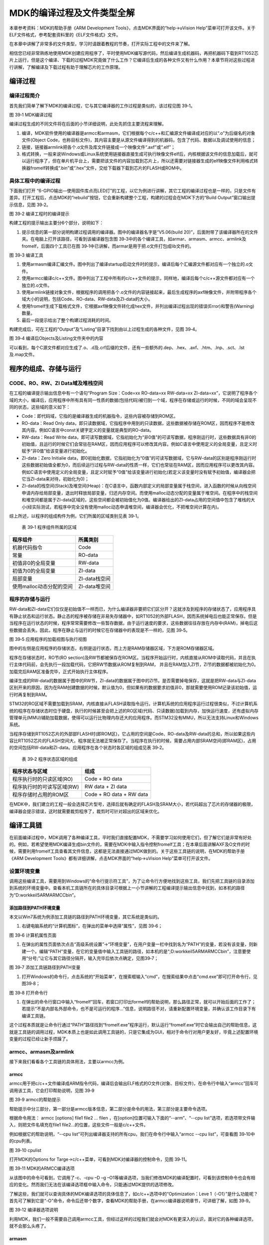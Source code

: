MDK的编译过程及文件类型全解
---------------------------

本章参考资料：MDK的帮助手册《ARM Development
Tools》，点击MDK界面的“help->uVision
Help”菜单可打开该文件。关于ELF文件格式，参考配套资料里的《ELF文件格式》文件。

在本章中讲解了非常多的文件类型，学习时请跟着教程的节奏，打开实际工程中的文件来了解。

相信您已经非常熟练地使用MDK创建应用程序了，平时使用MDK编写源代码，然后编译生成机器码，再把机器码下载到RT1052芯片上运行，但是这个编译、下载的过程MDK究竟做了什么工作？它编译后生成的各种文件又有什么作用？本章节将对这些过程进行讲解，了解编译及下载过程有助于理解芯片的工作原理。

编译过程
~~~~~~~~

编译过程简介
^^^^^^^^^^^^

首先我们简单了解下MDK的编译过程，它与其它编译器的工作过程是类似的，该过程见图
39‑1。

.. image:: media/image1.jpeg
   :align: center
   :alt: image1
   :name: 图39_1

图 39‑1 MDK编译过程

编译过程生成的不同文件将在后面的小节详细说明，此处先抓住主要流程来理解。

(1) 编译，MDK软件使用的编译器是armcc和armasm，它们根据每个c/c++和汇编源文件编译成对应的以“.o”为后缀名的对象文件(Object
    Code，也称目标文件)，其内容主要是从源文件编译得到的机器码，包含了代码、数据以及调试使用的信息；

(2) 链接，链接器armlink把各个.o文件及库文件链接成一个映像文件“.axf”或“.elf”；

(3) 格式转换，一般来说Windows或Linux系统使用链接器直接生成可执行映像文件elf后，内核根据该文件的信息加载后，就可以运行程序了，但在单片机平台上，需要把该文件的内容加载到芯片上，所以还需要对链接器生成的elf映像文件利用格式转换器fromelf转换成“.bin”或“.hex”文件，交给下载器下载到芯片的FLASH或ROM中。

具体工程中的编译过程
^^^^^^^^^^^^^^^^^^^^

下面我们打开
“6-GPIO输出—使用固件库点亮LED灯”的工程，以它为例进行讲解，其它工程的编译过程也是一样的，只是文件有差异。打开工程后，点击MDK的“rebuild”按钮，它会重新构建整个工程，构建的过程会在MDK下方的“Build
Output”窗口输出提示信息，见图 39‑2。

.. image:: media/image2.png
   :align: center
   :alt: image2
   :name: 图39_2  

图 39‑2 编译工程时的编译提示

构建工程的提示输出主要分6个部分，说明如下：

(1) 提示信息的第一部分说明构建过程调用的编译器。图中的编译器名字是“V5.06(build
    20)”，后面附带了该编译器所在的文件夹。在电脑上打开该路径，可看到该编译器包含图
    39‑3中的各个编译工具，如armar、armasm、armcc、armlink及fromelf，后面四个工具已在图
    39‑1中已讲解，而armar是用于把.o文件打包成lib文件的。

.. image:: media/image3.jpeg
   :align: center
   :alt: image3
   :name: 图39_3  

图 39‑3 编译工具

(1) 使用armasm编译汇编文件。图中列出了编译startup启动文件时的提示，编译后每个汇编源文件都对应有一个独立的.o文件。

(2) 使用armcc编译c/c++文件。图中列出了工程中所有的c/c++文件的提示，同样地，编译后每个c/c++源文件都对应有一个独立的.o文件。

(3) 使用armlink链接对象文件，根据程序的调用把各个.o文件的内容链接起来，最后生成程序的axf映像文件，并附带程序各个域大小的说明，包括Code、RO-data、RW-data及ZI-data的大小。

(4) 使用fromelf生成下载格式文件，它根据axf映像文件转化成hex文件，并列出编译过程出现的错误(Error)和警告(Warning)数量。

(5) 最后一段提示给出了整个构建过程消耗的时间。

构建完成后，可在工程的“Output”及“Listing”目录下找到由以上过程生成的各种文件，见图
39‑4。

.. image:: media/image4.png
   :align: center
   :alt: image4
   :name: 图39_4

图 39‑4 编译后Objects及Listing文件夹中的内容

可以看到，每个C源文件都对应生成了.o、.d及.crf后缀的文件，还有一些额外的.dep、.hex、.axf、.htm、.lnp、.sct、.lst及.map文件。

程序的组成、存储与运行
~~~~~~~~~~~~~~~~~~~~~~

CODE、RO、RW、ZI Data域及堆栈空间
^^^^^^^^^^^^^^^^^^^^^^^^^^^^^^^^^

在工程的编译提示输出信息中有一个语句“Program Size：Code=xx RO-data=xx
RW-data=xx
ZI-data=xx”，它说明了程序各个域的大小，编译后，应用程序中所有具有同一性质的数据(包括代码)被归到一个域，程序在存储或运行的时候，不同的域会呈现不同的状态，这些域的意义如下：

-  Code：即代码域，它指的是编译器生成的机器指令，这些内容被存储到ROM区。

-  RO-data：Read Only
   data，即只读数据域，它指程序中用到的只读数据，这些数据被存储在ROM区，因而程序不能修改其内容。例如C语言中const关键字定义的变量就是典型的RO-data。

-  RW-data：Read Write
   data，即可读写数据域，它指初始化为“非0值”的可读写数据，程序刚运行时，这些数据具有非0的初始值，且运行的时候它们会常驻在RAM区，因而应用程序可以修改其内容。例如C语言中使用定义的全局变量，且定义时赋予“非0值”给该变量进行初始化。

-  ZI-data：Zero Initialie
   data，即0初始化数据，它指初始化为“0值”的可读写数据域，它与RW-data的区别是程序刚运行时这些数据初始值全都为0，而后续运行过程与RW-data的性质一样，它们也常驻在RAM区，因而应用程序可以更改其内容。例如C语言中使用定义的全局变量，且定义时赋予“0值”给该变量进行初始化(若定义该变量时没有赋予初始值，编译器会把它当ZI-data来对待，初始化为0)；

-  ZI-data的栈空间(Stack)及堆空间(Heap)：在C语言中，函数内部定义的局部变量属于栈空间，进入函数的时候从向栈空间申请内存给局部变量，退出时释放局部变量，归还内存空间。而使用malloc动态分配的变量属于堆空间。在程序中的栈空间和堆空间都是属于ZI-data区域的，这些空间都会被初始值化为0值。编译器给出的ZI-data占用的空间值中包含了堆栈的大小(经实际测试，若程序中完全没有使用malloc动态申请堆空间，编译器会优化，不把堆空间计算在内)。

综上所述，以程序的组成构件为例，它们所属的区域类别见表 39‑1。

    表 39‑1 程序组件所属的区域

+------------------------------+-------------------+
| 程序组件                     | 所属类别          |
+==============================+===================+
|     机器代码指令             |     Code          |
+------------------------------+-------------------+
|     常量                     |     RO-data       |
+------------------------------+-------------------+
|     初值非0的全局变量        |     RW-data       |
+------------------------------+-------------------+
|     初值为0的全局变量        |     ZI-data       |
+------------------------------+-------------------+
|     局部变量                 |     ZI-data栈空间 |
+------------------------------+-------------------+
|     使用malloc动态分配的空间 |     ZI-data堆空间 |
+------------------------------+-------------------+

程序的存储与运行
^^^^^^^^^^^^^^^^

RW-data和ZI-data它们仅仅是初始值不一样而已，为什么编译器非要把它们区分开？这就涉及到程序的存储状态了，应用程序具有静止状态和运行状态。静止态的程序被存储在非易失存储器中，如RT1052的外部FLASH，因而系统掉电后也能正常保存。但是当程序在运行状态的时候，程序常常需要修改一些暂存数据，由于运行速度的要求，这些数据往往存放在内存中(RAM)，掉电后这些数据会丢失。因此，程序在静止与运行的时候它在存储器中的表现是不一样的，见图
39‑5。

.. image:: media/image5.jpeg
   :align: center
   :alt: image5
   :name: 图39_5

图 39‑5 应用程序的加载视图与执行视图

图中的左侧是应用程序的存储状态，右侧是运行状态，而上方是RAM存储器区域，下方是ROM存储器区域。

程序在存储状态时，RO节(RO
section)及RW节都被保存在ROM区。当程序开始运行时，内核直接从ROM中读取代码，并且在执行主体代码前，会先执行一段加载代码，它把RW节数据从ROM复制到RAM，
并且在RAM加入ZI节，ZI节的数据都被初始化为0。加载完后RAM区准备完毕，正式开始执行主体程序。

编译生成的RW-data的数据属于图中的RW节，ZI-data的数据属于图中的ZI节。是否需要掉电保存，这就是把RW-data与ZI-data区别开来的原因，因为在RAM创建数据的时候，默认值为0，但如果有的数据要求初值非0，那就需要使用ROM记录该初始值，运行时再复制到RAM。

STM32的RO区域不需要加载到SRAM，内核直接从FLASH读取指令运行。计算机系统的应用程序运行过程很类似，不过计算机系统的程序在存储状态时位于硬盘，执行的时候甚至会把上述的RO区域(代码、只读数据)加载到内存，加快运行速度，还有虚拟内存管理单元(MMU)辅助加载数据，使得可以运行比物理内存还大的应用程序。而STM32没有MMU，所以无法支持Linux和Windows系统。

当程序存储到RT1052芯片的外部部FLASH时(即ROM区)，它占用的空间是Code、RO-data及RW-data的总和，所以如果这些内容比RT1052芯片的FLASH空间大，程序就无法被正常保存了。当程序在执行的时候，需要占用内部SRAM空间(即RAM区)，占用的空间包括RW-data和ZI-data。应用程序在各个状态时各区域的组成见表
39‑2。

    表 39‑2 程序状态区域的组成

+--------------------------------+------------------------------+
| 程序状态与区域                 | 组成                         |
+================================+==============================+
|     程序执行时的只读区域(RO)   |     Code + RO data           |
+--------------------------------+------------------------------+
|     程序执行时的可读写区域(RW) |     RW data + ZI data        |
+--------------------------------+------------------------------+
|     程序存储时占用的ROM区      |     Code + RO data + RW data |
+--------------------------------+------------------------------+

在MDK中，我们建立的工程一般会选择芯片型号，选择后就有确定的FLASH及SRAM大小，若代码超出了芯片的存储器的极限，编译器会提示错误，这时就需要裁剪程序了，裁剪时可针对超出的区域来优化。

编译工具链
~~~~~~~~~~~

在前面编译过程中，MDK调用了各种编译工具，平时我们直接配置MDK，不需要学习如何使用它们，但了解它们是非常有好处的。例如，若希望使用MDK编译生成bin文件的，需要在MDK中输入指令控制fromelf工具；在本章后面讲解AXF及O文件的时候，需要利用fromelf工具查看其文件信息，这都是无法直接通过MDK做到的。关于这些工具链的说明，在MDK的帮助手册《ARM
Development Tools》都有详细讲解，点击MDK界面的“help->uVision
Help”菜单可打开该文件。

设置环境变量
^^^^^^^^^^^^

调用这些编译工具，需要用到Windows的“命令行提示符工具”，为了让命令行方便地找到这些工具，我们先把工具链的目录添加到系统的环境变量中。查看本机工具链所在的具体目录可根据上一小节讲解的工程编译提示输出信息中找到，如本机的路径为“D:\work\keil5\ARM\ARMCC\bin”。

添加路径到PATH环境变量
''''''''''''''''''''''

本文以Win7系统为例添加工具链的路径到PATH环境变量，其它系统是类似的。

(1) 右键电脑系统的“计算机图标”，在弹出的菜单中选择“属性”，见图 39‑6；

.. image:: media/image6.jpeg
   :align: center
   :alt: image6
   :name: 图39_6

图 39‑6 计算机属性页面

(1) 在弹出的属性页面依次点击“高级系统设置”->“环境变量”，在用户变量一栏中找到名为“PATH”的变量，若没有该变量，则新建一个。编辑“PATH”变量，在它的变量值中输入工具链的路径，如本机的是“;D:\work\keil5\ARM\ARMCC\bin”，注意要使用“分号;”让它与其它路径分隔开，输入完毕后依次点确定，见图39‑7；

.. image:: media/image7.jpeg
   :align: center
   :alt: image7
   :name: 图39_7

图 39‑7 添加工具链路径到PATH变量

(1) 打开Windows的命令行，点击系统的“开始菜单”，在搜索框输入“cmd”，在搜索结果中点击“cmd.exe”即可打开命令行，见图39‑8；

.. image:: media/image8.jpeg
   :align: center
   :alt: image8
   :name: 图39_8

图 39‑8 打开命令行

(1) 在弹出的命令行窗口中输入“fromelf”回车，若窗口打印出formelf的帮助说明，那么路径正常，就可以开始后面的工作了；若提示“不是内部名外部命令，也不是可运行的程序…”信息，说明路径不对，请重新配置环境变量，并确认该工作目录下有编译工具链。

这个过程本质就是让命令行通过“PATH”路径找到“fromelf.exe”程序运行，默认运行“fromelf.exe”时它会输出自己的帮助信息，这就是工具链的调用过程，MDK本质上也是如此调用工具链的，只是它集成为GUI，相对于命令行对用户更友好，毕竟上述配置环境变量的过程已经让新手烦躁了。

armcc、armasm及armlink 
^^^^^^^^^^^^^^^^^^^^^^^

接下来我们看看各个工具链的具体用法，主要以armcc为例。

armcc
'''''

armcc用于把c/c++文件编译成ARM指令代码，编译后会输出ELF格式的O文件(对象、目标文件)，在命令行中输入“armcc”回车可调用该工具，它会打印帮助说明，见图
39‑9

.. image:: media/image9.jpeg
   :align: center
   :alt: image9
   :name: 图39_9

图 39‑9 armcc的帮助提示

帮助提示中分三部分，第一部分是armcc版本信息，第二部分是命令的用法，第三部分是主要命令选项。

根据命令用法： armcc [options] file1 file2 ... filen
，在[option]位置可输入下面的“--arm”、“--cpu
list”选项，若选项带文件输入，则把文件名填充在file1
file2…的位置，这些文件一般是c/c++文件。

例如根据它的帮助说明，“--cpu
list”可列出编译器支持的所有cpu，我们在命令行中输入“armcc --cpu
list”，可查看图 39‑10中的cpu列表。

.. image:: media/image10.jpeg
   :align: center
   :alt: image10
   :name: 图39_10

图 39‑10 cpulist

打开MDK的Options for Targe->c/c++菜单，可看到MDK对编译器的控制命令，见图
39‑11。

.. image:: media/image11.png
   :align: center
   :alt: image11
   :name: 图39_11

图 39‑11 MDK的ARMCC编译选项

从该图中的命令可看到，它调用了-c、-cpu –D –g
–O1等编译选项，当我们修改MDK的编译配置时，可看到该控制命令也会有相应的变化。然而我们无法在该编译选项框中输入命令，只能通过MDK提供的选项修改。

了解这些，我们就可以查询具体的MDK编译选项的具体信息了，如c/c++选项中的“Optimization：Leve
1（-O1）”是什么功能呢？首先可了解到它是“-O”命令，命令后还带个数字，查看MDK的帮助手册，在armcc编译器说明章节，可详细了解，如图
39‑9。

.. image:: media/image12.jpeg
   :align: center
   :alt: image12
   :name: 图39_12

图 39‑12 编译器选项说明

利用MDK，我们一般不需要自己调用armcc工具，但经过这样的过程我们就会对MDK有更深入的认识，面对它的各种编译选项，就不会那么头疼了。

armasm
''''''

armasm是汇编器，它把汇编文件编译成O文件。与armcc类似，MDK对armasm的调用选项可在“Option
for Target->Asm”页面进行配置，见图 39‑13。

.. image:: media/image13.png
   :align: center
   :alt: image13
   :name: 图39_13

图 39‑13 armasm与MDK的编译选项

armlink
'''''''

armlink是链接器，它把各个O文件链接组合在一起生成ELF格式的AXF文件，AXF文件是可执行的，下载器把该文件中的指令代码下载到芯片后，该芯片就能运行程序了；利用armlink还可以控制程序存储到指定的ROM或RAM地址。在MDK中可在“Option
for Target->Linker”页面配置armlink选项，见图 39‑14。

.. image:: media/image14.png
   :align: center
   :alt: image14
   :name: 图39_14

图 39‑14 armlink与MDK的配置选项

链接器默认是根据芯片类型的存储器分布来生成程序的，该存储器分布被记录在工程里的sct后缀的文件中，有特殊需要的话可自行编辑该文件，改变链接器的链接方式，具体后面我们会详细讲解。

armar、fromelf及用户指令 
^^^^^^^^^^^^^^^^^^^^^^^^^

armar工具用于把工程打包成库文件，fromelf可根据axf文件生成hex、bin文件，hex和bin文件是大多数下载器支持的下载文件格式。

在MDK中，针对armar和fromelf工具的选项几乎没有，仅集成了生成HEX或Lib的选项，见图
39‑15。

.. image:: media/image15.png
   :align: center
   :alt: image15
   :name: 图39_15

图 39‑15 MDK中，控制fromelf生成hex及控制armar生成lib的配置

例如如果我们想利用fromelf生成bin文件，可以在MDK的“Option for
Target->User”页中添加调用fromelf的指令，见图 39‑16。

.. image:: media/image16.png
   :align: center
   :alt: image16
   :name: 图39_16

图 39‑16 在MDK中添加指令

在User配置页面中，提供了三种类型的用户指令输入框，在不同组的框输入指令，可控制指令的执行时间，分别是编译前(Before
Compile c/c++ file)、构建前(Before Build/Rebuild)及构建后(After
Build/Rebuild)执行。这些指令并没有限制必须是arm的编译工具链，例如如果您自己编写了python脚本，也可以在这里输入用户指令执行该脚本。

图中的生成bin文件指令调用了fromelf工具，紧跟后面的是工具的选项及输出文件名、输入文件名。由于fromelf是根据axf文件生成bin的，而axf文件又是构建(build)工程后才生成，所以我们把该指令放到“After
Build/Rebuild”一栏。

MDK工程的文件类型
~~~~~~~~~~~~~~~~~

除了上述编译过程生成的文件，MDK工程中还包含了各种各样的文件，下面我们统一介绍，MDK工程的常见文件类型见表
39‑3。

    表 39‑3 MDK常见的文件类型(不分大小写)

+-------------------------+--------------------------------------------------------+
|          后缀           |                          说明                          |
+=========================+========================================================+
| Project目录下的工程文件 |                                                        |
+-------------------------+--------------------------------------------------------+
| \*.uvguix               | MDK5工程的窗口布局文件，在MDK4中*.UVGUI后缀            |
|                         | 的文件功能相同                                         |
+-------------------------+--------------------------------------------------------+
| \*.uvprojx              | MDK5的工程文件，它使用了XML格式记录了工程结构，双击    |
|                         | 它可以打开整个工程，在MDK4中*.UVPROJ后缀的文件功能相同 |
+-------------------------+--------------------------------------------------------+
| \*.uvoptx               | MDK5的工程配置选项，包含debugger、trace                |
|                         |                                                        |
|                         | configuration、breakpooints以及当                      |
|                         | 前打开的文件，在MDK4中*.UVOPT后缀的文件功能相同        |
+-------------------------+--------------------------------------------------------+
| \*.ini                  | 某些下载器的配置记录文件                               |
+-------------------------+--------------------------------------------------------+
| 源文件                  |                                                        |
+-------------------------+--------------------------------------------------------+
| \*.c                    | C语言源文件                                            |
+-------------------------+--------------------------------------------------------+
| \*.cpp                  | C++语言源文件                                          |
+-------------------------+--------------------------------------------------------+
| \*.h                    | C/C++的头文件                                          |
+-------------------------+--------------------------------------------------------+
| \*.s                    | 汇编语言的源文件                                       |
+-------------------------+--------------------------------------------------------+
| \*.inc                  | 汇编语言的头文件(使用“$include”来包含)                 |
+-------------------------+--------------------------------------------------------+
| Output目录下的文件      |                                                        |
+-------------------------+--------------------------------------------------------+
| \*.lib                  | 库文件                                                 |
+-------------------------+--------------------------------------------------------+
| \*.dep                  | 整个工程的依赖文件                                     |
+-------------------------+--------------------------------------------------------+
| \*.d                    | 描述了对应.o的依赖的文件                               |
+-------------------------+--------------------------------------------------------+
| \*.crf                  | 交叉引用文件，包含了浏览信息(定义、引用及标识符)       |
+-------------------------+--------------------------------------------------------+
| \*.o                    | 可重定位的对象文件(目标文件)                           |
+-------------------------+--------------------------------------------------------+
| \*.bin                  | 二进制格式的映像文件，是纯粹的FLASH映像，不含任何额外  |
|                         | 信息                                                   |
+-------------------------+--------------------------------------------------------+
| \*.hex                  | Intel                                                  |
|                         | Hex格式的映像文件，可理解为带存储地址描述格式的bin文   |
|                         | 件                                                     |
+-------------------------+--------------------------------------------------------+
| \*.elf                  | 由GCC编译生成的文件，功能跟axf文件一样，该文件不可重   |
|                         | 定位                                                   |
+-------------------------+--------------------------------------------------------+
| \*.axf                  | 由ARMCC编译生成的可执行对象文件，可用于调试，该文件不  |
|                         | 可重定位                                               |
+-------------------------+--------------------------------------------------------+
| \*.sct                  | 链接器控制文件(分散加载)                               |
+-------------------------+--------------------------------------------------------+
| \*.scr                  | 链接器产生的分散加载文件                               |
+-------------------------+--------------------------------------------------------+
| \*.lnp                  | MDK生成的链接输入文件，用于调用链接器时的命令输入      |
+-------------------------+--------------------------------------------------------+
| \*.htm                  | 链接器生成的静态调用图文件                             |
+-------------------------+--------------------------------------------------------+
| \*.build_log.htm        | 构建工程的日志记录文件                                 |
+-------------------------+--------------------------------------------------------+
| Listing目录下的文件     |                                                        |
+-------------------------+--------------------------------------------------------+
| \*.lst                  | C及汇编编译器产生的列表文件                            |
+-------------------------+--------------------------------------------------------+
| \*.map                  | 链接器生成的列表文件，包含存储器映像分布               |
+-------------------------+--------------------------------------------------------+
| 其它                    |                                                        |
+-------------------------+--------------------------------------------------------+
| \*.ini                  | 仿真、下载器的脚本文件                                 |
+-------------------------+--------------------------------------------------------+

这些文件主要分为MDK相关文件、源文件以及编译、链接器生成的文件。我们以“6-GPIO输出—使用固件库点亮LED灯”工程为例讲解各种文件的功能。

uvprojx、uvoptx及uvguix工程文件
^^^^^^^^^^^^^^^^^^^^^^^^^^^^^^^

在工程的“Project”目录下主要是MDK工程相关的文件，见图 39‑17。

.. image:: media/image17.png
   :align: center
   :alt: image17
   :name: 图39_17

图 39‑17 Project目录下的uvprojx、uvoptx及uvgui文件

uvprojx文件
'''''''''''

uvprojx文件就是我们平时双击打开的工程文件，它记录了整个工程的结构，如芯片类型、工程包含了哪些源文件等内容，见图
39‑18。

.. image:: media/image18.png
   :align: center
   :alt: image18
   :name: 图39_18

图 39‑18 工程包含的文件、芯片类型等内容

uvoptx文件
''''''''''

uvoptx文件记录了工程的配置选项，如下载器的类型、变量跟踪配置、断点位置以及当前已打开的文件等等，见图39‑19。

.. image:: media/image19.png
   :align: center
   :alt: image19
   :name: 图39_19

图 39‑19 工程中选择使用的下载器类型

uvguix文件
''''''''''

uvguix文件记录了MDK软件的GUI布局，如代码编辑区窗口的大小、编译输出提示窗口的位置等等。

.. image:: media/image20.png
   :align: center
   :alt: image20
   :name: 图39_20

图 39‑20 记录MDK工作环境中各个窗口的大小

uvprojx、uvoptx及uvguix都是使用XML格式记录的文件，若使用记事本打开可以看到XML代码，见图
39‑17。而当使用MDK软件打开时，它根据这些文件的XML记录加载工程的各种参数，使得我们每次重新打开工程时，都能恢复上一次的工作环境。

.. image:: media/image21.png
   :align: center
   :alt: image21
   :name: 图39_21

图 39‑21 使用写字板打开uvprojx、uvoptx及uvguix文件可看到XML格式的记录

这些工程参数都是当MDK正常退出时才会被写入保存，所以若MDK错误退出时(如使用Windows的任务管理器强制关闭)，工程配置参数的最新更改是不会被记录的，重新打开工程时要再次配置。根据这几个文件的记录类型，可以知道uvprojx文件是最重要的，删掉它我们就无法再正常打开工程了，而uvoptx及uvguix文件并不是必须的，可以删除，重新使用MDK打开uvprojx工程文件后，会以默认参数重新创建uvoptx及uvguix文件。(所以当使用Git/SVN等代码管理的时候，往往只保留uvprojx文件)

源文件
^^^^^^

源文件是工程中我们最熟悉的内容了，它们就是我们编写的各种源代码，MDK支持c、cpp、h、s、inc类型的源代码文件，其中c、cpp分别是c/c++语言的源代码，h是它们的头文件，s是汇编文件，inc是汇编文件的头文件，可使用“$include”语法包含。编译器根据工程中的源文件最终生成机器码。

Output目录下生成的文件
^^^^^^^^^^^^^^^^^^^^^^

点击MDK中的编译按钮，它会根据工程的配置及工程中的源文件输出各种对象和列表文件，在工程的“Options
for Targe->Output->Select Folder for Objects”和“Options for
Targe->Listing->Select Folder for Listings”选项配置它们的输出路径，见图
39‑22和图 39‑23。

.. image:: media/image22.png
   :align: center
   :alt: image22
   :name: 图39_22

图 39‑22 设置Output输出路径

.. image:: media/image23.png
   :align: center
   :alt: image23
   :name: 图39_23

图 39‑23设置Listing输出路径

编译后Output和Listing目录下生成的文件见图 39‑24。

.. image:: media/image24.png
   :align: center
   :alt: image24
   :name: 图39_24

图 39‑24 编译后Output及Listing文件夹中的内容

接下来我们讲解Output路径下的文件。

lib库文件
'''''''''

在某些场合下我们希望提供给第三方一个可用的代码库，但不希望对方看到源码，这个时候我们就可以把工程生成lib文件(Library
file)提供给对方，在MDK中可配置“Options for Target->Create
Library”选项把工程编译成库文件，见图 39‑25。

.. image:: media/image25.jpeg
   :align: center
   :alt: image25
   :name: 图39_25

图 39‑25 生成库文件或可执行文件

工程中生成可执行文件或库文件只能二选一，默认编译是生成可执行文件的，可执行文件即我们下载到芯片上直接运行的机器码。

得到生成的*.lib文件后，可把它像C文件一样添加到其它工程中，并在该工程调用lib提供的函数接口，除了不能看到*.lib文件的源码，在应用方面它跟C源文件没有区别。

dep、d依赖文件
''''''''''''''

\*.dep和*.d文件(Dependency
file)记录的是工程或其它文件的依赖，主要记录了引用的头文件路径，其中*.dep是整个工程的依赖，它以工程名命名，而*.d是单个源文件的依赖，它们以对应的源文件名命名。这些记录使用文本格式存储，我们可直接使用记事本打开，见图
39‑26和图 39‑27。

.. image:: media/image26.png
   :align: center
   :alt: image26
   :name: 图39_26

图 39‑26 工程的dep文件内容

.. image:: media/image27.png
   :align: center
   :alt: image27
   :name: 图39_27

图 39‑27 bsp_led.d文件的内容

crf交叉引用文件
'''''''''''''''

\*.crf是交叉引用文件(Cross-Reference file)，它主要包含了浏览信息(browse
information)，即源代码中的宏定义、变量及函数的定义和声明的位置。

我们在代码编辑器中点击“Go To Definition Of ‘xxxx’”可实现浏览跳转，见图
39‑28，跳转的时候，MDK就是通过*.crf文件查找出跳转位置的。

.. image:: media/image28.jpeg
   :align: center
   :alt: image28
   :name: 图39_28

图 39‑28 浏览信息

通过配置MDK中的“Option for Target->Output->Browse
Information”选项可以设置编译时是否生成浏览信息，见图
39‑29。只有勾选该选项并编译后，才能实现上面的浏览跳转功能。

.. image:: media/image29.jpeg
   :align: center
   :alt: image29
   :name: 图39_29

图 39‑29 在Options forTarget中设置是否生成浏览信息

\*.crf文件使用了特定的格式表示，直接用文本编辑器打开会看到大部分乱码，见图
39‑30，我们不作深入研究。

.. image:: media/image30.png
   :align: center
   :alt: image30
   :name: 图39_30

图 39‑30 crf文件内容

o、axf及elf文件
'''''''''''''''

\*.o、*.elf、*.axf、*.bin及*.hex文件都存储了编译器根据源代码生成的机器码，根据应用场合的不同，它们又有所区别。

ELF文件说明
*****************

\*.o、*.elf、*.axf以及前面提到的lib文件都是属于目标文件，它们都是使用ELF格式来存储的，关于ELF格式的详细内容请参考配套资料里的《ELF文件格式》文档了解，它讲解的是Linux下的ELF格式，与MDK使用的格式有小区别，但大致相同。在本教程中，仅讲解ELF文件的核心概念。

ELF是Executable and Linking
Format的缩写，译为可执行链接格式，该格式用于记录目标文件的内容。在Linux及Windows系统下都有使用该格式的文件(或类似格式)用于记录应用程序的内容，告诉操作系统如何链接、加载及执行该应用程序。

目标文件主要有如下三种类型：

(1) 可重定位的文件(Relocatable
    File)，包含基础代码和数据，但它的代码及数据都没有指定绝对地址，因此它适合于与其他目标文件链接来创建可执行文件或者共享目标文件。 这种文件一般由编译器根据源代码生成。

    例如MDK的armcc和armasm生成的*.o文件就是这一类，另外还有Linux的*.o
    文件，Windows的 \*.obj文件。

(1) 可执行文件(Executable File)
    ，它包含适合于执行的程序，它内部组织的代码数据都有固定的地址(或相对于基地址的偏移)，系统可根据这些地址信息把程序加载到内存执行。这种文件一般由链接器根据可重定位文件链接而成，它主要是组织各个可重定位文件，给它们的代码及数据一一打上地址标号，固定其在程序内部的位置，链接后，程序内部各种代码及数据段不可再重定位(即不能再参与链接器的链接)。

    例如MDK的armlink生成的*.elf及*.axf文件，(使用gcc编译工具可生成*.elf文件，用armlink生成的是*.axf文件，*.axf文件在*.elf之外，增加了调试使用的信息，其余区别不大，后面我们仅讲解*.axf文件)，另外还有Linux的/bin/bash文件，Windows的*.exe文件。

(1) 共享目标文件(Shared Object
    File)， 它的定义比较难理解，我们直接举例，MDK生成的*.lib文件就属于共享目标文件，它可以继续参与链接，加入到可执行文件之中。另外，Linux的.so，如/lib/
    glibc-2.5.so，Windows的DLL都属于这一类。

o文件与axf文件的关系
**********************************

根据上面的分类，我们了解到，*.axf文件是由多个*.o文件链接而成的，而*.o文件由相应的源文件编译而成，一个源文件对应一个*.o文件。它们的关系见图
39‑31。

.. image:: media/image31.jpeg
   :align: center
   :alt: image31
   :name: 图39_31

图 39‑31*.axf文件与*.o文件的关系

图中的中间代表的是armlink链接器，在它的右侧是输入链接器的*.o文件，左侧是它输出的*axf文件。

可以看到，由于都使用ELF文件格式，*.o与*.axf文件的结构是类似的，它们包含ELF文件头、程序头、节区(section)以及节区头部表。各个部分的功能说明如下：

-  ELF文件头用来描述整个文件的组织，例如数据的大小端格式，程序头、节区头在文件中的位置等。

-  程序头告诉系统如何加载程序，例如程序主体存储在本文件的哪个位置，程序的大小，程序要加载到内存什么地址等等。MDK的可重定位文件*.o不包含这部分内容，因为它还不是可执行文件，而armlink输出的*.axf文件就包含该内容了。

-  节区是*.o文件的独立数据区域，它包含提供给链接视图使用的大量信息，如指令(Code)、数据(RO、RW、ZI-data)、符号表(函数、变量名等)、重定位信息等，例如每个由C语言定义的函数在*.o文件中都会有一个独立的节区；

-  存储在最后的节区头则包含了本文件节区的信息，如节区名称、大小等等。

总的来说，链接器把各个*.o文件的节区归类、排列，根据目标器件的情况编排地址生成输出，汇总到*.axf文件。例如，见图
39‑32，“多彩流水灯”工程中在“bsp_led.c”文件中有一个LED_GPIO_Mode_Config函数，而它内部调用了“fsl_gpio.c”的GPIO_PinInit函数，经过armcc编译后，ED_GPIO_Mode_Config及GPIO_PinInit函数都成了指令代码，分别存储在bsp_led.o及fsl_gpio..o文件中，这些指令在*.o文件都没有指定地址，仅包含了内容、大小以及调用的链接信息，而经过链接器后，链接器给它们都分配了特定的地址，并且把地址根据调用指向链接起来。

.. image:: media/image32.png
   :align: center
   :alt: image32
   :name: 图39_32

图 39‑32 具体的链接过程

ELF文件头
*****************

接下来我们看看具体文件的内容，使用fromelf文件可以查看*.o、*.axf及*.lib文件的ELF信息。

使用命令行，切换到文件所在的目录，输入“fromelf –text –v
bsp_led.o”命令，可控制输出bsp_led.o的详细信息，见图 39‑33。
利用“-c、-z”等选项还可输出反汇编指令文件、代码及数据文件等信息，请亲手尝试一下。

.. image:: media/image33.png
   :align: center
   :alt: image33
   :name: 图39_33

图 39‑33 使用fromelf查看.o文件信息

为了便于阅读，我已使用fromelf指令生成了“多彩流水灯.axf”、“bsp_led.o”及“多彩流水灯.lib”的ELF信息，并已把这些信息保存在独立的文件中，在配套资料的“elf信息输出”文件夹下可查看，见表
39‑4。

    表 39‑4 配套资料里使用fromelf生成的文件(基于bsp_led.o)

+-------------+----------------------+----------------------------+
| fromelf选项 |     可查看的信息     | 生成到配套资料里相应的文件 |
+=============+======================+============================+
| -v          | 详细信息             | bsp_led_o_elfInf           |
|             |                      | o                          |
|             |                      | /                          |
|             |                      | \_o_elfInfo_v.tx           |
|             |                      | t                          |
+-------------+----------------------+----------------------------+
| -a          | 数据的地址           | bsp_led_o_elfInf           |
|             |                      | ot/                        |
|             |                      | \_o_elfInfo_a.tx           |
|             |                      | t                          |
+-------------+----------------------+----------------------------+
| -c          | 反汇编代码           | bsp_led_o_elfInf           |
|             |                      | o                          |
|             |                      | /                          |
|             |                      | \_o_elfInfo_c.tx           |
|             |                      | t                          |
+-------------+----------------------+----------------------------+
| -d          | data                 | bsp_led_o_elfInf           |
|             | section的内容        | o/                         |
|             |                      | \_o_elfInfo_d.tx           |
|             |                      | t                          |
+-------------+----------------------+----------------------------+
| -e          | 异常表               | bsp_led_o_elfInf           |
|             |                      | o                          |
|             |                      | /                          |
|             |                      | \_o_elfInfo_e.tx           |
|             |                      | t                          |
+-------------+----------------------+----------------------------+
| -g          | 调试表               | bsp_led_o_elfInf           |
|             |                      | o                          |
|             |                      | /                          |
|             |                      | \_o_elfInfo_g.tx           |
|             |                      | t                          |
+-------------+----------------------+----------------------------+
| -r          | 重定位信息           | bsp_led_o_elfInf           |
|             |                      | o                          |
|             |                      | /                          |
|             |                      | \_o_elfInfo_r.tx           |
|             |                      | t                          |
+-------------+----------------------+----------------------------+
| -s          | 符号表               | bsp_led_o_elfInf           |
|             |                      | o                          |
|             |                      | /                          |
|             |                      | \_o_elfInfo_s.tx           |
|             |                      | t                          |
+-------------+----------------------+----------------------------+
| -t          | 字符串表             | bsp_led_o_elfInf           |
|             |                      | o                          |
|             |                      | /                          |
|             |                      | \_o_elfInfo_t.tx           |
|             |                      | t                          |
+-------------+----------------------+----------------------------+
| -y          | 动态段内容           | bsp_led_o_elfInf           |
|             |                      | o/                         |
|             |                      | \_o_elfInfo_y.tx           |
|             |                      | t                          |
+-------------+----------------------+----------------------------+
| -z          | 代码及数据的大小信息 | bsp_led_o_elfInf           |
|             |                      | o                          |
|             |                      | /                          |
|             |                      | \_o_elfInfo_z.tx           |
|             |                      | t                          |
+-------------+----------------------+----------------------------+

直接打开“bsp_led_o_elfInfo /bsp_led_o_elfInfo_v.txt文件，可看到代码清单
39‑1中的内容。

.. code-block:: c
   :name: 代码清单 39‑1 bsp_led.o文件的ELF文件头(可到“_elfInfo_v.txt”文件查看)
   :caption: 代码清单 39‑1 bsp_led.o文件的ELF文件头(可到“_elfInfo_v.txt”文件查看)
   :linenos:

   ========================================================================
   
   ** ELF Header Information
   
      File Name: bsp_led.o  //bsp_led.o文件
   
      Machine class: ELFCLASS32 (32-bit)//32位机
      Data encoding: ELFDATA2LSB (Little endian)//小端格式
      Header version: EV_CURRENT (Current version)
      Operating System ABI: none
      ABI Version: 0
      File Type: ET_REL (Relocatable object) (1)  //可重定位类型
      Machine: EM_ARM (ARM)
   
      Entry offset (in SHF_ENTRYSECT section): 0x00000000
      Flags: None (0x05000000)
   
      ARM ELF revision: 5 (ABI version 2)
   
      Built with
      Component: ARM Compiler 5.06 update 4 (build 422) Tool: armasm [4d35cf]
      Component: ARM Compiler 5.06 update 4 (build 422) Tool: armlink [4d35d2]
   
      Header size: 52 bytes (0x34)
      Program header entry size: 0 bytes (0x0)//程序头大小
      Section header entry size: 40 bytes (0x28)
   
      Program header entries: 0
      Section header entries: 166
   
      Program header offset: 0 (0x00000000)//程序头在文件中的位置（没有程序头）
      Section header offset: 1525104 (0x00174570)//节区头在文件中的位置
   
      Section header string table index: 163
   
   ========================================================================

在上述代码中已加入了部分注释，解释了相应项的意义，值得一提的是在这个*.o文件中，它的ELF文件头中告诉我们它的程序头(Program header)大小为“0 bytes”，且程序头所在的文件位置偏移也为“0”，这说明它是没有程序头的。

程序头
*****************

接下来打开“axf_elfInfo
/_axf_elfInfo_v.txt”文件，查看工程的*.axf文件的详细信息，见代码清单
39‑2。

.. code-block::
   :name: 代码清单 39‑2*.axf文件中的elf文件头及程序头(可到“_axf_elfInfo_v.txt”文件查看)
   :caption: 代码清单 39‑2*.axf文件中的elf文件头及程序头(可到“_axf_elfInfo_v.txt”文件查看)
   :linenos:

   ========================================================================
   
   ** ELF Header Information
   
      File Name: YH-RT1052.axf  //YH-RT1052.axf文件
   
      Machine class: ELFCLASS32 (32-bit)             //32位机
      Data encoding: ELFDATA2LSB (Little endian)     //小端格式
      Header version: EV_CURRENT (Current version)
      Operating System ABI: none
      ABI Version: 0
      File Type: ET_EXEC (Executable) (2)            //可执行文件类型
      Machine: EM_ARM (ARM)
   
      Image Entry point: 0x60002401
      Flags: EF_ARM_HASENTRY (0x05000002)
   
      ARM ELF revision: 5 (ABI version 2)
   
      Conforms to Base float procedure-call standard
   
      Built with
      Component: ARM Compiler 5.06 update 4 (build 422) Tool: armasm [4d35cf]
      Component: ARM Compiler 5.06 update 4 (build 422) Tool: armlink [4d35d2]
   
      Header size: 52 bytes (0x34)
      Program header entry size: 32 bytes (0x20)   //程序头大小
      Section header entry size: 40 bytes (0x28)
   
      Program header entries: 3
      Section header entries: 21
   
      Program header offset: 3048048 (0x002e8270)    //程序头在文件中的位置
      Section header offset: 3048144 (0x002e82d0)    //节区头在文件中的位置
   
      Section header string table index: 20
   
   ========================================================================
   
   ** Program header #0
   
      Type          : PT_LOAD (1)    //表示这是可加载的内容
      File Offset   : 52 (0x34)      //在文件中的偏移
      Virtual Addr  : 0x60000000     //虚拟地址(此处等于物理地址)
      Physical Addr : 0x60000000     //物理地址
      Size in file  : 512 bytes (0x200)//程序在文件中占据的大小
      Size in memory: 512 bytes (0x200)//若程序加载到内存，占据的内存空间
      Flags         : PF_R (0x4)
      Alignment     : 4                //地址对齐
   
   
   ====================================


对比之下，可发现*.axf文件的ELF文件头对程序头的大小说明为非0值，且给出了它在文件的偏移地址，在输出信息之中，包含了程序头的详细信息。可看到，程序头的“Physical Addr”描述了本程序要加载到的内存地址“0x08000000”，正好是STM32内部FLASH的首地址；“size in file”描述了本程序占据的空间大小为“3176bytes”，它正是程序烧录到FLASH中需要占据的空间。

节区头
*****************

在ELF的原文件中，紧接着程序头的一般是节区的主体信息，在节区主体信息之后是描述节区主体信息的节区头，我们先来看看节区头中的信息了解概况。通过对比*.o文件及*.axf文件的节区头部信息，可以清楚地看出这两种文件的区别，见代码清单
39‑3。

.. code-block::
   :name: 代码清单 39‑3 *.o文件的节区信息(“_axf_elfInfo_v.txt”文件)
   :caption: 代码清单 39‑3 \*.o文件的节区信息(“_axf_elfInfo_v.txt”文件)
   :linenos:

   ======================================================
   ** Section #1
   
      Name        : .rev16_text                 //节区名
      //此节区包含程序定义的信息，其格式和含义都由程序来解释。
      Type        : SHT_PROGBITS (0x00000001)
      //此节区在进程执行过程中占用内存。 节区包含可执行的机器指令。
      Flags       : SHF_ALLOC + SHF_EXECINSTR (0x00000006)
      Addr        : 0x00000000
      File Offset : 52 (0x34)     //在文件中的偏移
      Size        : 4 bytes (0x4) //大小
      Link        : SHN_UNDEF
      Info        : 0
      Alignment   : 4             //字节对齐
      Entry Size  : 0
   ====================================

这个节区的名称为.rev16_text，在对应的工程文件中全局搜索可以找到对应的代码。注意：编译时要勾选“Options
for Target ->C/C++ -> One ELF Section per
Function”中的选项，生成的*.o文件内部的代码区域才会与C文件中定义的函数名一致，否则它会把多个函数合成一个代码段，名字一般跟C文件中的函数名不同。见图
39‑34。

.. image:: media/image34.png
   :align: center
   :alt: image34
   :name: 图39_34

图 39‑34 勾选 One ELF Section per Function

这个节区头描述的是该函数被编译后的节区信息，其中包含了节区的类型(指令类型SHT_PROGBITS)、节区应存储到的地址(0x00000000)、它主体信息在文件位置中的偏移(52)以及节区的大小(4
bytes)。

由于\*.o文件是可重定位文件，所以它的地址并没有被分配，是0x00000000（假如文件中还有其它函数，该函数生成的节区中，对应的地址描述也都是0）。当链接器链接时，根据这个节区头信息，在文件中找到它的主体内容，并根据它的类型，把它加入到主程序中，并分配实际地址，链接后生成的\*.axf文件，我们再来看看它的内容，见代码清单
39‑4。

.. code-block::
   :name: 代码清单 39‑4 \*.axf文件的节区信息(“流水灯_axf_elfInfo_v.txt”文件)
   :caption: 代码清单 39‑4 \*.axf文件的节区信息(“流水灯_axf_elfInfo_v.txt”文件)
   :linenos:

   ========================================
   ** Section #1
   
      Name        : RW_m_config_text       //节区名
      //此节区包含程序定义的信息，其格式和含义都由程序来解释。
      Type        : SHT_PROGBITS (0x00000001)
      //此节区在进程执行过程中占用内存。 节区包含可执行的机器指令
      Flags       : SHF_ALLOC (0x00000002)
      Addr        : 0x60000000            //地址
      File Offset : 52 (0x34)
      Size        : 512 bytes (0x200)     //大小
      Link        : SHN_UNDEF
      Info        : 0
      Alignment   : 4
      Entry Size  : 0
   ====================================
   ** Section #2
   
      Name        : RW_m_ivt_text    //节区名
      /*
      *包含将出现在程序的内存映像中的为初始
      *化数据。 根据定义， 当程序开始执行， 系统
      *将把这些数据初始化为 0。
      */
      Type        : SHT_PROGBITS (0x00000001)
      //此节区在进程执行过程中占用内存。 节区包含进程执行过程中将可写的数据。
      Flags       : SHF_ALLOC (0x00000002)
      Addr        : 0x60001000    //地址
      File Offset : 564 (0x234) 
      Size        : 1120 bytes (0x460)  //大小
      Link        : SHN_UNDEF
      Info        : 0
      Alignment   : 4
      Entry Size  : 0
   ====================================

在*.axf文件中，主要包含了两个节区，一个名为RW_m_config_text，一个名为RW_m_ivt_text，这些节区头信息中除了具有*.o文件中节区头描述的节区类型、文件位置偏移、大小之外，更重要的是它们都有具体的地址描述，其中
ER_IROM1的地址为0x60000000，而RW_IRAM1的地址为0x60001000。

也就是说，经过链接器后，它生成的*.axf文件已经汇总了其它*.o文件的所有内容，生成的RW_m_config_text节区内容可直接写入到RT1052外部FLASH的具体位置。例如，前面*.o文件中的i.LED_GPIO_Config节区已经被加入到*.axf文件的ER_IROM1节区的某地址。

节区主体及反汇编代码
**********************************

使用fromelf的-c选项可以查看部分节区的主体信息，对于指令节区，可根据其内容查看相应的反汇编代码，打开“bsp_led_o_elfInfo/_o_elfInfo_c”文件可查看这些信息，见代码清单
39‑5。

.. code-block::
   :name: 代码清单 39‑5 \*.o文件的LED_GPIO_Config节区及反汇编代码(bsp_led_o_elfInfo_c.txt文件)
   :caption: 代码清单 39‑5 \*.o文件的LED_GPIO_Config节区及反汇编代码(bsp_led_o_elfInfo_c.txt文件)
   :linenos:

   ** Section #5 'i.LED_GPIO_Config' (SHT_PROGBITS) [SHF_ALLOC+SHF_EXECINSTR]
      Size   : 172 bytes (alignment 4)
      Address: 0x00000000

      $t
      i.LED_GPIO_Config
      LED_GPIO_Config
         0x00000000:    e92d41fc    -..A    PUSH     {r2-r8,lr}
         0x00000004:    2400        .$      MOVS     r4,#0
         0x00000006:  4d26  &M  LDR     r5,[pc,#152] ; [0xa0] = 0x401f82d0
         0x00000008:  4826 &H  LDR   r0,[pc,#152] ; [0xa4] = 0x401f80e0
         0x0000000a:    2105        .!      MOVS     r1,#5
         0x0000000c:    4623        #F      MOV      r3,r4
         0x0000000e:    4622        "F      MOV      r2,r4
         0x00000010:    e9cd5400    ...T    STRD     r5,r4,[sp,#0]
         0x00000014:  f7fffffe  .... BL  IOMUXC_SetPinMux ; 0x0 Section #4
         0x00000018:  4e21   !N  LDR  r6,[pc,#132] ; [0xa0] = 0x401f82d0
         0x0000001a:    2300        .#      MOVS     r3,#0
         0x0000001c:    4821 !H  LDR r0,[pc,#132] ; [0xa4] = 0x401f80e0
         0x0000001e:    2105        .!      MOVS     r1,#5
         0x00000020:    363c        <6      ADDS     r6,r6,#0x3c
         0x00000022:    461a        .F      MOV      r2,r3
         0x00000024:    303c        <0      ADDS     r0,r0,#0x3c
         0x00000026:    e9cd6400    ...d    STRD     r6,r4,[sp,#0]
         0x0000002a: f7fffffe   ....  BLIOMUXC_SetPinMux ; 0x0 Section #4
         0x0000002e: 481d .H  LDR  r0,[pc,#116] ; [0xa4] = 0x401f80e0
         0x00000030:    2300        .#      MOVS     r3,#0
         0x00000032:    f1050804    ....    ADD      r8,r5,#4
   /*一下内容省略*/

可看到，由于这是*.o文件，它的节区地址还是没有分配的，基地址为0x00000000，接着在LED_GPIO_Config标号之后，列出了一个表，表中包含了地址偏移、相应地址中的内容以及根据内容反汇编得到的指令。细看汇编指令，还可看到它包含了跳转到IOMUXC_SetPinMux标号的语句，而且这跳转语句原来的内容都是“f7fffffe”，这是因为还*.o文件中并没有IOMUXC_SetPinMux标号的具体地址索引，在*.axf文件中，这是不一样的。

接下来我们打开“axf_elfInfo/_axf_elfInfo_c.txt”文件，查看*.axf文件中对应LED_GPIO_Config的内容，见代码清单
39‑6。

.. code-block::
   :name: 代码清单39‑6*.axf文件的LED_GPIO_Config反汇编代码(_axf_elfInfo_c.txt文件)
   :caption: 代码清单39‑6*.axf文件的LED_GPIO_Config反汇编代码(_axf_elfInfo_c.txt文件)
   :linenos:

   LED_GPIO_Config
        0x60003730:    e92d41fc    -..A    PUSH     {r2-r8,lr}
        0x60003734:    2400        .$      MOVS     r4,#0
        0x60003736: 4d26 &M LDR r5,[pc,#152];[0x600037d0]=0x401f82d0
        0x60003738: 4826 &H  LDR r0,[pc,#152] ; [0x600037d4] = 0x401f80e0
        0x6000373a:    2105        .!      MOVS     r1,#5
        0x6000373c:    4623        #F      MOV      r3,r4
        0x6000373e:    4622        F      MOV      r2,r4
        0x60003740:    e9cd5400    ...T    STRD     r5,r4,[sp,#0]
        0x60003744: f7ffffa8.... BL       IOMUXC_SetPinMux ; 0x60003698
        0x60003748: 4e21 !N LDR r6,[pc,#132] ; [0x600037d0] = 0x401f82d0
        0x6000374a:    2300        .#      MOVS     r3,#0
        0x6000374c: 4821!H LDR r0,[pc,#132] ; [0x600037d4] = 0x401f80e0
               /*此处省略部分内容*/
        0x600037a8:    4620         F      MOV      r0,r4
        0x600037aa:    f7fffedd....    BL       GPIO_PinInit ; 0x60003568
        0x600037ae:    2118        .!      MOVS     r1,#0x18
        0x600037b0:    466a        jF      MOV      r2,sp
        0x600037b2:    4620         F      MOV      r0,r4
        0x600037b4:    f7fffed8.... BL  GPIO_PinInit ; 0x60003568
        0x600037b8:    2119        .!      MOVS     r1,#0x19
        0x600037ba:    466a        jF      MOV      r2,sp
        0x600037bc:    4620         F      MOV      r0,r4
        0x600037be:    f7fffed3....    BL       GPIO_PinInit ; 0x60003568
        0x600037c2:    210a        .!      MOVS     r1,#0xa
        0x600037c4:    466a        jF      MOV      r2,sp
        0x600037c6:    4620         F      MOV      r0,r4
        0x600037c8:    f7fffece....    BL       GPIO_PinInit ; 0x60003568
        0x600037cc:    e8bd81fc    ....    POP      {r2-r8,pc}
           /*一下内容省略*/

可看到，除了基地址以及跳转地址不同之外，LED_GPIO_Config中的内容跟*.o文件中的一样。另外，由于*.o是独立的文件，而*.axf是整个工程汇总的文件，所以在*.axf中包含了所有调用到*.o文件节区的内容。例如，在“bsp_led_o_elfInfo_c.txt”(bsp_led.o文件的反汇编信息)中不包含IOMUXC_SetPinMux，而在“_axf_elfInfo_c.txt”中则可找到它们的具体信息，且它们也有具体的地址空间。

在*.axf文件中，跳转到IOMUXC_SetPinMux及GPIO_PinInit标号的这两个指令后都有注释，分别是“
0x60003744”及“;
0x600037aa”，它们是这两个标号所在的具体地址，而且这两个跳转语句的跟*.o中的也有区别，内容分别为“f7ffffa8”及“f7fffedd”(*.o中的均为f7fffffe)。这就是链接器链接的含义，它把不同*.o中的内容链接起来了。

分散加载代码
*****************

学习至此，还有一个疑问，前面提到程序有存储态及运行态，它们之间应有一个转化过程，把存储在FLASH中的RW-data数据拷贝至SRAM。然而我们的工程中并没有编写这样的代码，在汇编文件中也查不到该过程，芯片是如何知道FLASH的哪些数据应拷贝到SRAM的哪些区域呢？

通过查看“axf_elfInfo/_axf_elfInfo_c.txt”的反汇编信息，了解到程序中具有一段名为“__scatterload”的分散加载代码，见代码清单
39‑7，它是由armlink链接器自动生成的。

.. code-block::
   :name: 代码清单 39‑7 分散加载代码(_axf_elfInfo_c.txt文件)
   :caption: 代码清单 39‑7 分散加载代码(_axf_elfInfo_c.txt文件)
   :linenos:

   .text
   __scatterload
   __scatterload_rt2
      0x60002860:    4c06 .L  LDR  r4,[pc,#24] ; [0x6000287c] = 0x600051a8
      0x60002862:    4d07  .M  LDR   r5,[pc,#28] ; [0x60002880] = 0x600051c8
      0x60002864:    e006    ..   B    0x60002874 ; __scatterload + 20
      0x60002866:    68e0        .h      LDR      r0,[r4,#0xc]
      0x60002868:    f0400301    @...    ORR      r3,r0,#1
      0x6000286c:    e8940007    ....    LDM      r4,{r0-r2}
      0x60002870:    4798        .G      BLX      r3
      0x60002872:    3410        .4      ADDS     r4,r4,#0x10
      0x60002874:    42ac        .B      CMP      r4,r5
      0x60002876:    d3f6        ..   BCC 0x60002866 ; __scatterload + 6
      0x60002878:  f7fffdc6  .... BL   __main_after_scatterload ; 0x60002408
   $d
      0x6000287c:    600051a8    .Q.    DCD    1610633640
      0x60002880:    600051c8    .Q.    DCD    1610633672        
   /*一下内容省略*/

这段分散加载代码包含了拷贝过程(主要使用LDM复制指令)，而LDM指令的操作数中包含了加载的源地址，这些地址中包含了内部FLASH存储的RW-data数据，执行这些指令后数据就会从FLASH地址加载到内部SRAM的地址。而
“__scatterload ”的代码会被“__main”函数调用，见代码清单
39‑8，__main在启动文件中的“Reset_Handler”会被调用，因而，在主体程序执行前，已经完成了分散加载过程。

.. code-block::
   :name: 代码清单 39‑8 __main的反汇编代码（部分，流水灯_axf_elfInfo_c.txt文件）
   :caption: 代码清单 39‑8 __main的反汇编代码（部分，流水灯_axf_elfInfo_c.txt文件）
   :linenos:

   $t
      .ARM.Collect$$$$00000000
      .ARM.Collect$$$$00000003
      __main
      _main_stk
   0x60002400: f8dfd00c .... LDRsp,__lit_00000000;[0x60002410] = 0x20020000
      .ARM.Collect$$$$00000004
      _main_scatterload
         0x60002404:  f000fa2c  .., BL __scatterload ; 0x60002860
      .ARM.Collect$$$$00000008
      .ARM.Collect$$$$0000000A
      .ARM.Collect$$$$0000000B
      __main_after_scatterload
      _main_clock
      _main_cpp_init
      _main_init
         0x60002408:    4800  .H  LDR r0,[pc,#0] ; [0x6000240c] = 0x60004cf9
         0x6000240a:    4700    .G      BX       r0
   /*一下内容省略*/

hex文件及bin文件
''''''''''''''''

若编译过程无误，即可把工程生成前面对应的*.axf文件，而在MDK中使用下载器(DAP/JLINK/ULINK等)下载程序或仿真的时候，MDK调用的就是*.axf文件，它解释该文件，然后控制下载器把*.axf中的代码内容下载到RT1052芯片对应的存储空间，然后复位后芯片就开始执行代码了。

然而，脱离了MDK或IAR等工具，下载器就无法直接使用*.axf文件下载代码了，它们一般仅支持hex和bin格式的代码数据文件。默认情况下MDK都不会生成hex及bin文件，需要配置工程选项或使用fromelf命令。

生成hex文件
*****************

生成hex文件的配置比较简单，在“Options for Target->Output->Create Hex
File”中勾选该选项，然后编译工程即可，见图 39‑35。

.. image:: media/image35.png
   :align: center
   :alt: image35
   :name: 图39_35

图 39‑35 生成hex文件的配置

生成bin文件
*****************

使用MDK生成bin文件需要使用fromelf命令，在MDK的“Options For
Target->Users”中加入图 39‑36中的命令。fromelf --bin --output . \\
nor_txt_ram\\ Objects\\ led灯bin文件 .\\ nor_txt_ram\\
Objects\YH-RT1052.axf。

.. image:: media/image36.png
   :align: center
   :alt: image36
   :name: 图39_36

图 39‑36 使用fromelf指令生成bin文件

该指令是根据本机及工程的配置而写的，在不同的系统环境或不同的工程中，指令内容都不一样，我们需要理解它，才能为自己的工程定制指令，首先看看fromelf的帮助，见图
39‑37。

.. image:: media/image37.jpeg
   :align: center
   :alt: image37
   :name: 图39_37

图 39‑37 fromelf的帮助

我们在MDK输入的指令格式是遵守fromelf帮助里的指令格式说明的，其格式为：

“fromelf [options] input_file”

其中optinos是指令选项，一个指令支持输入多个选项，每个选项之间使用空格隔开，我们的实例中使用“--bin”选项设置输出bin文件，使用“--output
file”选项设置输出文件的名字为“. \\ nor_txt_ram\\ Objects\\
led灯bin文件”，这个名字是一个相对路径格式相对于YH-RT1052.uvprojx文件。“.\”表示当前目录，这里的“当前目录”指的是
“YH-RT1052.uvprojx”文件所在目录。具体的格式分解见图 39‑38。

.. image:: media/image38.png
   :align: center
   :alt: image38
   :name: 图39_38

图 39‑38 fromelf命令格式分解

fromelf需要根据工程的*.axf文件输入来转换得到bin文件，所以在命令的输入文件参数中要选择本工程对应的*.axf文件，在MDK命令输入栏中，我们把fromelf指令放置在“After
Build/Rebuild”(工程构建完成后执行)一栏也是基于这个考虑，这样设置后，工程构建完成生成了最新的*.axf文件，MDK再执行fromelf指令，从而得到最新的bin文件。

设置完成生成hex的选项或添加了生成bin的用户指令后，点击工程的编译(build)按钮，重新编译工程，成功后可看到图
39‑39中的输出。打开相应的目录即可找到文件，若找不到bin文件，请查看提示输出栏执行指令的信息，根据信息改正fromelf指令。

.. image:: media/image39.png
   :align: center
   :alt: image39
   :name: 图39_39

图 39‑39 fromelf生成hxe及bin文件的提示

编译成功后并不会生成如51单片机那样的单个*.bin文件。打开生成的“led灯bin文件”文件夹可以看到生成了三个二进制文件（文件后缀是系统用于识别文件类型的，这里没有.bin后缀同样也是二进制文件，有没有.bin后缀没有影响）。

为什么会生成三个二进制文件？
这里涉及到分散加载文件，该版本（“nor_txt_ram”版本）
的分散加载文件设置了三个加载域，所以会生成三个二进制文件。关于分散加载文件后面章节将会详细介绍。接下来我们了解一下hex文件格式。

hex文件格式
*****************

hex是Intel公司制定的一种使用ASCII文本记录机器码或常量数据的文件格式，这种文件常常用来记录将要存储到ROM中的数据，绝大多数下载器支持该格式。

一个hex文件由多条记录组成，而每条记录由五个部分组成，格式形如“\ **:llaaaatt[dd…]**\ cc”，例如本“多彩流水灯”工程生成的hex文件前几条记录见代码清单
39‑9。

.. code-block:: c
   :name: 代码清单 39‑9 Hex文件实例(YH-RT1052.hex)
   :caption: 代码清单 39‑9 Hex文件实例(YH-RT1052.hex)
   :linenos:

   :020000040800F2
   :10000000000400204501000829030008BF02000881
   :10001000250300088D0100089D0400080000000071
   :100020000000000000000000000000004D03000878
   :1000300091010008000000002B03000839040008AB
   :100040005F0100085F0100085F0100085F01000810

记录的各个部分介绍如下：

-  “\ **:**\ ” ：每条记录的开头都使用冒号来表示一条记录的开始；

-  **ll**
   ：以16进制数表示这条记录的主体数据区的长度(即后面[\ **dd…]**\ 的长度)；

-  **aaaa**:表示这条记录中的内容应存放到FLASH中的起始地址；

-  **tt**\ ：表示这条记录的类型，它包含中的各种类型；

    表 39‑5 tt值所代表的类型说明

+--------+------------------------------------------------+
| tt的值 | 代表的类型                                     |
+========+================================================+
| 00     | 数据记录                                       |
+--------+------------------------------------------------+
| 01     | 本文件结束记录                                 |
+--------+------------------------------------------------+
| 02     | 扩展地址记录                                   |
+--------+------------------------------------------------+
| 04     | 扩展线性地址记录(表示后面的记录按个这地址递增) |
+--------+------------------------------------------------+
| 05     | 表示一个线性地址记录的起始(只适用于ARM)        |
+--------+------------------------------------------------+

-  **dd**\ ：表示一个字节的数据，一条记录中可以有多个字节数据，ll区表示了它有多少个字节的数据；

-  **cc**\ ：表示本条记录的校验和，它是前面所有16进制数据
   (除冒号外，两个为一组)的和对256取模运算的结果的补码。

例如，代码清单 39‑9中的第一条记录解释如下：

(1) 02：表示这条记录数据区的长度为2字节；

(2) 0000：表示这条记录要存储到的地址；

(3) 04：表示这是一条扩展线性地址记录；

(4) 0800：由于这是一条扩展线性地址记录，所以这部分表示地址的高16位，与前面的“0000”结合在一起，表示要扩展的线性地址为“0x0800
    0000”，这正好是STM32内部FLASH的首地址；

(5) F2：表示校验和，它的值为(0x02+0x00+0x00+0x04+0x08+0x00)%256的值再取补码。

    再来看第二条记录：

(1) 10：表示这条记录数据区的长度为2字节；

(2) 0000：表示这条记录所在的地址，与前面的扩展记录结合，表示这条记录要存储的FLASH首地址为(0x0800
    0000+0x0000)；

(3) 00：表示这是一条数据记录，数据区的是地址；

(4) 000400204501000829030008BF020008：这是要按地址存储的数据；

(5) 81:校验和

为了更清楚地对比bin、hex及axf文件的差异，我们来查看这些文件内部记录的信息来进行对比。

hex、bin及axf文件的区别与联系
**********************************

bin、hex及axf文件都包含了指令代码，但它们的信息丰富程度是不一样的。

-  bin文件是最直接的代码映像，它记录的内容就是要存储到FLASH的二进制数据(机器码本质上就是二进制数据)，在FLASH中是什么形式它就是什么形式，没有任何辅助信息，包括大小端格式也没有，因此下载器需要有针对芯片FLASH平台的辅助文件才能正常下载(一般下载器程序会有匹配的这些信息)；

-  hex文件是一种使用十六进制符号表示的代码记录，记录了代码应该存储到FLASH的哪个地址，下载器可以根据这些信息辅助下载；

-  axf文件在前文已经解释，它不仅包含代码数据，还包含了工程的各种信息，因此它也是三个文件中最大的。

    同一个工程生成的bin、hex及axf文件的大小见图 39‑40。

.. image:: media/image40.png
   :align: center
   :alt: image40
   :name: 图39_40

图 39‑40 同一个工程的bin、bex及axf文件大小

接下来我们打开本工程的“流水灯.bin”、“流水灯.hex”及由“流水灯.axf”使用fromelf工具输出的反汇编文件“流水灯_axf_elfInfo_c.txt”
文件，清晰地对比它们的差异，见图
39‑41。如果您想要亲自阅读自己电脑上的bin文件，推荐使用sublime软件打开，它可以把二进制数以ASCII码呈现出来，便于阅读。

.. image:: media/image41.jpeg
   :align: center
   :alt: image41
   :name: 图39_41

图 39‑41 同一个工程的bin、hex及axf文件对代码的记录

在“流水灯_axf_elfInfo_c.txt”文件中不仅可以看到代码数据，还有具体的标号、地址以及反汇编得到的代码，虽然它不是*.axf文件的原始内容，但因为它是通过*.axf文件fromelf工具生成的，我们可认为*.axf文件本身记录了大量这些信息，它的内容非常丰富，熟悉汇编语言的人可轻松阅读。

在hex文件中包含了地址信息以及地址中的内容，而在bin文件中仅包含了内容，连存储的地址信息都没有。观察可知，bin、hex及axf文件中的数据内容都是相同的，它们存储的都是机器码。这就是它们三都之间的区别与联系。

由于文件中存储的都是机器码，见图
39‑42，该图是我根据axf文件的GPIO_Init函数的机器码，在bin及hex中找到的对应位置。所以经验丰富的人是有可能从bin或hex文件中恢复出汇编代码的，只是成本较高，但不是不可能。

.. image:: media/image42.jpeg
   :align: center
   :alt: image42
   :name: 图39_42

图 39‑42 GPIO_Init函数的代码数据在三个文件中的表示

如果芯片没有做任何加密措施，使用下载器可以直接从芯片读回它存储在FLASH中的数据，从而得到bin映像文件，根据芯片型号还原出部分代码即可进行修改，甚至不用修改代码，直接根据目标产品的硬件PCB，抄出一样的板子，再把bin映像下载芯片，直接山寨出目标产品，所以在实际的生产中，一定要注意做好加密措施。由于axf文件中含有大量的信息，且直接使用fromelf即可反汇编代码，所以更不要随便泄露axf文件。lib文件也能反使用fromelf文件反汇编代码，不过它不能还原出C代码，由于lib文件的主要目的是为了保护C源代码，也算是达到了它的要求。

htm静态调用图文件
'''''''''''''''''

在Output目录下，有一个以工程文件命名的后缀为*.bulid_log.htm及*.htm文件，如“流水灯.bulid_log.htm”及“流水灯.htm”，它们都可以使用浏览器打开。其中*.build_log.htm是工程的构建过程日志，而*.htm是链接器生成的静态调用图文件。

在静态调用图文件中包含了整个工程各种函数之间互相调用的关系图，而且它还给出了静态占用最深的栈空间数量以及它对应的调用关系链。

例如图 39‑43是“流水灯.htm”文件顶部的说明。

.. image:: media/image43.png
   :align: center
   :alt: image43
   :name: 图39_43

图 39‑43“流水灯.htm”中的静态占用最深的栈空间说明

该文件说明了本工程的静态栈空间最大占用584字节(Maximum Stack
Usage:584bytes)，这个占用最深的静态调用为“main ⇒ DbgConsole_Printf ⇒
StrFormatPrintf ⇒ ConvertFloatRadixNumToString ⇒ \__hardfp_pow ⇒ sqrt
t”。注意这里给出的空间只是静态的栈使用统计，链接器无法统计动态使用情况，例如链接器无法知道递归函数的递归深度。在本文件的后面还可查询到其它函数的调用情况及其它细节。

利用这些信息，我们可以大致了解工程中应该分配多少空间给栈，有空间余量的情况下，一般会设置比这个静态最深栈使用量大一倍，在RT1052中可修改分散加载文件改变堆栈的大小；如果空间不足，可从该文件中了解到调用深度的信息，然后优化该代码。

注意：

查看了各个工程的静态调用图文件统计后，我们发现本书提供的一些比较大规模的工程例子，静态栈调用最大深度都已超出RT1052启动文件默认的栈空间大小0x00000400，即1024字节，但在当时的调试过程中却没有发现错误，所以当时没有修改栈的默认大小(有一些工程调试时已发现问题，它们的栈空间就已经被我们改大了)，虽然这些工程实际运行并没有错误，但这可能只是因为它使用的栈溢出RAM空间恰好没被程序其它部分修改而已。所以，建议您在实际的大型工程应用中(特别是使用了各种外部库时，如Lwip/emWin/Fatfs等)，要查看本静态调用图文件，了解程序的栈使用情况，给程序分配合适的栈空间。

Listing目录下的文件
^^^^^^^^^^^^^^^^^^^

在Listing目录下包含了*.map及*.lst文件，它们都是文本格式的，可使用Windows的记事本软件打开。其中lst文件仅包含了一些汇编符号的链接信息，我们重点分析map文件。

map文件说明
'''''''''''

map文件是由链接器生成的，它主要包含交叉链接信息，查看该文件可以了解工程中各种符号之间的引用以及整个工程的Code、RO-data、RW-data以及ZI-data的详细及汇总信息。它的内容中主要包含了“节区的跨文件引用”、“删除无用节区”、“符号映像表”、“存储器映像索引”以及“映像组件大小”，各部分介绍如下：

节区的跨文件引用
*****************

打开“流水灯.map”文件，可看到它的第一部分——节区的跨文件引用(Section Cross
References)，见代码清单 39‑10。

.. code-block:: c
   :name: 代码清单 39‑10 节区的跨文件引用(部分，流水灯.map文件)
   :caption: 代码清单 39‑10 节区的跨文件引用(部分，流水灯.map文件)
   :linenos:

   Section Cross References
   /**...以下部分省略****/
   pin_mux.o(i.BOARD_InitBootPins)refers to pin_mux.o(i.BOARD_InitPins)for \
                                 BOARD_InitPins
   pin_mux.o(i.BOARD_InitPins) refers to pin_mux.o(i.IOMUXC_SetPinMux) for 
                                 IOMUXC_SetPinMux
   main.o(i.main) refers to board.o(i.BOARD_ConfigMPU) for \
                                 BOARD_ConfigMPU
   main.o(i.main) refers to pin_mux.o(i.BOARD_InitPins) for \
                                 BOARD_InitPins
   main.o(i.main) refers to clock_config.o(i.BOARD_BootClockRUN) for \
                                 BOARD_BootClockRUN
   main.o(i.main) refers to board.o(i.BOARD_InitDebugConsole) for \
                                 BOARD_InitDebugConsole
   main.o(i.main) refers to fsl_debug_console.o(i.DbgConsole_Printf) for \
                                 DbgConsole_Printf
   main.o(i.main) refers to fsl_clock.o(i.CLOCK_GetFreq) for \
                                 CLOCK_GetFreq
   main.o(i.main) refers to bsp_led.o(i.LED_GPIO_Config) for \
                                 LED_GPIO_Config
   main.o(i.main) refers to main.o(i.delay) for \
                                 delay
   bsp_led.o(i.LED_GPIO_Config) refers to bsp_led.o(i.IOMUXC_SetPinMux) for 
                                 IOMUXC_SetPinMux
   bsp_led.o(i.LED_GPIO_Config) refers to fsl_gpio.o(i.GPIO_PinInit) for 
                                 GPIO_PinInit
   /**...以下部分省略****/

在这部分中，详细列出了各个*.o文件之间的符号引用。由于*.o文件是由asm或c/c++源文件编译后生成的，各个文件及文件内的节区间互相独立，链接器根据它们之间的互相引用链接起来，链接的详细信息在这个“Section
Cross References”一一列出。

也许我们对启动文件不熟悉，不清楚这究竟是什么，那我们继续浏览，可看到main.o文件的引用说明，如说明main.o文件的i.main节区为它使用的BOARD_ConfigMPU符号引用了board.o文件的i.BOARD_ConfigMPU节区。

同样地，下面还有bsp_led.o文件的引用说明，如说明了bsp_led.o文件的i.LED_GPIO_Config节区为它使用的GPIO_PinInit符号引用了fsl_gpio.o文件的i.GPIO_PinInit节区。

可以了解到，这些跨文件引用的符号其实就是源文件中的函数名、变量名。有时在构建工程的时候，编译器会输出
“Undefined symbol xxx (referred from xxx.o)”
这样的提示，该提示的原因就是在链接过程中，某个文件无法在外部找到它引用的标号，因而产生链接错误。例如，见图
39‑44，我们把bsp_led.c文件中定义的函数LED_GPIO_Config改名为LED_GPIO_ConfigABCD，而不修改main.c文件中的调用，就会出现main文件无法找到LED_GPIO_Config符号的提示（Undefined
symbol xxxx from xxx.o）。

.. image:: media/image44.png
   :align: center
   :alt: image44
   :name: 图39_44

图 39‑44 找不到符号的错误提示

删除无用节区
*****************

map文件的第二部分是删除无用节区的说明(Removing Unused input sections
from the

.. code-block:: c
   :name: 代码清单 39‑11 删除无用节区(部分，YH-RT1052.map)
   :caption: 代码清单 39‑11 删除无用节区(部分，YH-RT1052.map)
   :linenos:

   =============================================================
   
   Removing Unused input sections from the image.
   
      Removing system_mimxrt1052.o(.rev16_text), (4 bytes).
      Removing system_mimxrt1052.o(.revsh_text), (4 bytes).
      Removing system_mimxrt1052.o(.rrx_text), (6 bytes).
      Removing system_mimxrt1052.o(i.SystemCoreClockUpdate), (284 bytes).
      Removing fsl_clock.o(.rev16_text), (4 bytes).
      Removing fsl_clock.o(.revsh_text), (4 bytes).
      Removing fsl_clock.o(.rrx_text), (6 bytes).
      /*此处省略部分代码*/
      Removing fsl_gpio.o(.rev16_text), (4 bytes).
      Removing fsl_gpio.o(.revsh_text), (4 bytes).
      /*此处省略部分代码*/
      Removing fsl_lpuart.o(.rev16_text), (4 bytes).
      Removing fsl_lpuart.o(.revsh_text), (4 bytes).
      Removing fsl_lpuart.o(.rrx_text), (6 bytes).
      /*此处省略部分代码*/

这部分列出了在链接过程它发现工程中未被引用的节区，这些未被引用的节区将会被删除(指不加入到*.axf文件，不是指在*.o文件删除)，这样可以防止这些无用数据占用程序空间。

例如，上面的信息中说明system_mimxrt1052.o以及fsl_clock.o的.rev16_text节区都被删除了，因为在我们这个工程中没有使用动态内存分配，也没有任何引用。由此也可以知道，虽然我们把RT1052标准库的各个外设对应的c库文件都添加到了工程，但不必担心这会使工程变得臃肿，因为未被引用的节区内容不会被加入到最终的机器码文件中。

符号映像表
*****************

.. code-block:: c
   :name: 代码清单 39‑12 符号映像表(部分，流水灯.map文件)
   :caption: 代码清单 39‑12 符号映像表(部分，流水灯.map文件)
   :linenos:

   Image Symbol Table
   
      Local Symbols
   
      Symbol Name            Value     Ov Type        Size  Object(Section)
   
   ../clib/microlib/ctype/ctype.c 0x00000000 Number  0  ctype_c.o ABSOLUTE
   ../clib/microlib/ctype/ctype.c 0x00000000 Number 0 isspace_c.o ABSOLUTE
   ../clib/microlib/division.c  0x00000000  Number  0  ldiv.o ABSOLUTE      
         /**...省略部分****/
         
   i.IOMUXC_SetPinMux  0x60003698   Section   0 bsp_led.o(i.IOMUXC_SetPinMux)
   IOMUXC_SetPinMux  0x60003699 Thumb Code  28  bsp_led.o(i.IOMUXC_SetPinMux)
      i.IO_Init           0x600036b4   Section   0  fsl_io.o(i.IO_Init)
      i.IO_Transfer       0x600036fc   Section   0  fsl_io.o(i.IO_Transfer)
      i.LED_GPIO_Config   0x60003730  Section 0 bsp_led.o(i.LED_GPIO_Config)
      i.LOG_Init          0x600037dc   Section   0  fsl_log.o(i.LOG_Init)
      i.LOG_Pop           0x600037f8   Section   0  fsl_log.o(i.LOG_Pop)
      i.LOG_Push          0x6000380e   Section   0  fsl_log.o(i.LOG_Push)
   
   /**...省略部分****/
      Global Symbols
   
      Symbol Name    Value     Ov Type        Size  Object(Section)
         
      GPIO_PinInit 0x60003569   Thumb Code   126  fsl_gpio.o(i.GPIO_PinInit)
      GPIO_PinSetInterruptConfig 0x600035f1  Thumb Code   110  \
                        fsl_gpio.o(i.GPIO_PinSetInterruptConfig)
      GPIO_PinWrite 0x6000365f   Thumb Code  30  fsl_gpio.o(i.GPIO_PinWrite)
      IO_Init       0x600036b5   Thumb Code    68  fsl_io.o(i.IO_Init)
      IO_Transfer   0x600036fd   Thumb Code    46  fsl_io.o(i.IO_Transfer)
      LED_GPIO_Config  0x60003731   Thumb Code   160  bsp_led.o\
                                                      (i.LED_GPIO_Config)
      LOG_Init      0x600037dd   Thumb Code    28  fsl_log.o(i.LOG_Init)
      LOG_Pop       0x600037f9   Thumb Code    22  fsl_log.o(i.LOG_Pop)
      LOG_Push      0x6000380f   Thumb Code    16  fsl_log.o(i.LOG_Push)
   
   /**...省略部分****/
   
      delay    0x60004ccd   Thumb Code    18  main.o(i.delay)
      fabs     0x60004cdf   Thumb Code    24  fabs.o(i.fabs)
      main     0x60004cf9   Thumb Code   494  main.o(i.main)
      sqrt     0x60005021   Thumb Code   106  sqrt.o(i.sqrt)


这个表列出了被引用的各个符号在存储器中的具体地址、占据的空间大小等信息。如我们可以查到LED_GPIO_Config符号存储在0x60003731地址，它属于Thumb
Code类型，大小为160字节，它所在的节区为bsp_led.o文件的i.LED_GPIO_Config节区。

存储器映像索引
*****************

map文件的第四部分是存储器映像索引(Memory Map of the image)，见代码清单 39 13

.. code-block::
   :name: 代码清单 39‑13 存储器映像索引(部分，流水灯.map文件)
   :caption: 代码清单 39‑13 存储器映像索引(部分，流水灯.map文件)
   :linenos:
    
   Memory Map of the image
   
      Image Entry point : 0x60002401
   
      Load Region LR_m_rom_config (Base: 0x60000000, Size: 0x00000200, \
                                 Max: 0x00001000, ABSOLUTE)
   
      Execution Region RW_m_config_text (Base: 0x60000000, \
                        Size: 0x00000200, Max: 0x00001000, ABSOLUTE)
      Base Addr    Size  Type  Attr  Idx E Section Name  Object
   
      0x60000000   0x00000200   Data   RO         1337    .boot_hdr.conf  \
         fire_imxrt1052_spiflash_config.o
            
      Load Region LR_m_rom_ivt (Base: 0x60001000, Size: 0x00000460, Max: \
                           0x00001000, ABSOLUTE)
      Execution Region RW_m_ivt_text (Base: 0x60001000, Size: 0x00000460,\
                     Max: 0x00001000, ABSOLUTE)
      Base Addr    Size    Type   Attr  Idx    E Section Name   Object
      0x60001000   0x00000020   Data   RO  1362    .boot_hdr.ivt       \
                     fsl_flexspi_nor_boot.o
      0x60001020   0x00000010   Data   RO  1361    .boot_hdr.boot_data  \
         fsl_flexspi_nor_boot.o
      0x60001030   0x00000430   Data   RO  1322    .boot_hdr.dcd_data  \
         fire_imxrt1052_sdram_ini_dcd.o
   
   
   
      Load Region LR_m_text (Base: 0x60002000, Size: 0x000031e4, Max: \
                                             0x61fffc00, ABSOLUTE)
   
      Execution Region RW_m_data (Base: 0x20000000, Size: 0x00000040, \
                                             Max: 0x0001f800, ABSOLUTE)
      Base Addr    Size Type   Attr      Idx    E Section Name Object
   
      0x20000000   0x00000004   Data   RW  9    .data  system_mimxrt1052.o
      0x20000004   0x00000004   Data   RW  120    .data  fsl_clock.o
      0x20000008   0x00000004   Data   RW  121    .data  fsl_clock.o
      0x2000000c   0x00000004   Data   RW  429    .data  fsl_lpuart.o
      0x20000010   0x00000008   Data   RW  1055    .data  fsl_io.o
      0x20000018 0x00000004   Data   RW   1523    .data      mc_w.l(errno.o)
      0x2000001c   0x00000024 Zero  RW  42   .bss     fsl_lpuart.o
   
   
      Execution Region ARM_LIB_HEAP (Base: 0x20000040, Size: 0x00000400, Max: 
   0x00000400, ABSOLUTE)
      Base Addr    Size Type   Attr Idx    E Section Name  Object
      0x20000040   0x00000400  Zero RW  1 ARM_LIB_HEAP.bss    anon$$obj.o
      Execution Region ARM_LIB_STACK (Base: 0x2001fc00, Size: 0x00000400, Max: 
   0x00000400, ABSOLUTE)
      Base Addr    Size  Type   Attr  Idx    E Section Name        Object
      0x2001fc00 0x00000400 Zero   RW  2   ARM_LIB_STACK.bss   anon$$obj.o
      Execution Region VECTOR_ROM (Base: 0x60002000, Size: 0x00000400, Max: 
   0x00000400, ABSOLUTE)
      Base Addr  Size  Type   Attr  Idx    E Section Name    Object
      0x60002000 0x00000400 Data RO  76   RESET   startup_mimxrt1052.o
   
      Execution Region ER_m_text (Base: 0x60002400, Size: 0x00002dc8, Max: 0x01ffdc00, 
   ABSOLUTE)
      Base Addr  Size  Type   Attr   Idx  E Section Name    Object 
                  /**...省略部分****/
      0x60003568  0x00000088 Code   RO  347 i.GPIO_PinInit  fsl_gpio.o
         0x600035f0 0x0000006e Code RO 348 i.GPIO_PinSetInterruptConfig fsl_gpio.o
      0x6000365e   0x0000001e   Code   RO  349  i.GPIO_PinWrite fsl_gpio.o
      0x6000367c  0x0000001c  Code  RO   1217 i.IOMUXC_SetPinMux  pin_mux.o
      0x60003698  0x0000001c  Code   RO 1293 i.IOMUXC_SetPinMux  bsp_led.o
      0x600036b4   0x00000048 Code   RO  1052    i.IO_Init  fsl_io.o
      0x600036fc  0x00000034  Code   RO  1053 i.IO_Transfer       fsl_io.o
      0x60003730   0x000000ac  Code RO  1294 i.LED_GPIO_Config   bsp_led.o
      0x600037dc   0x0000001c Code   RO 984   i.LOG_Init   fsl_log.o

本工程的存储器映像索引分为RW_m_config_text、RW_m_data等部分，在程序中RW_m_config_text和RW_m_data分别对应RT1052内部FLASH及SRAM的空间。相对于符号映像表，这个索引表描述的单位是节区，而且它描述的主要信息中包含了节区的类型及属性，由此可以区分Code、RO-data、RW-data及ZI-data。

例如，从上面的表中我们可以看到i.LED_GPIO_Config节区存储在内部FLASH的0x60003568地址，大小为0x00000088，类型为Code，属性为RO。而程序的STACK节区(栈空间)存储在SRAM的0x20000000地址，大小为0x00000400，类型为Zero，属性为RW（即RW-data）。

映像组件大小 
*****************

map文件的最后一部分是包含映像组件大小的信息(Image component sizes)，这也是最常查询的内容，见代码清单 39‑14。

.. code-block:: c
   :name: 代码清单 39‑14 映像组件大小(部分，多彩流水灯.map文件)
   :caption: 代码清单 39‑14 映像组件大小(部分，多彩流水灯.map文件)
   :linenos:

   Image component sizes
   
         Code (inc. data) RO Data  RW Data  ZI Data    Debug   Object Name
   
         580     78    0      0    0      53053   board.o
         200      12   0      0    0       2322   bsp_led.o
         880    160    16     0    0      13319   clock_config.o
            0      0    1072   0    0    651 fire_imxrt1052_sdram_ini_dcd.o
            0      0    512    0  0   5922   fire_imxrt1052_spiflash_config.o
         1044    126    16     8    0    1371559   fsl_clock.o
         122       4   0      0    0       3626   fsl_debug_console.o
            0      0    48     0    0       2286   fsl_flexspi_nor_boot.o
         276      16   36     0    0      15863   fsl_gpio.o
         124      10   0      8    0      7240   fsl_io.o
            66       0   0      0    0       3532   fsl_log.o
         1030     126   72     4    36      31491   fsl_lpuart.o
         1796       0   0      0    0       6546   fsl_str.o
         826     314   0      0    0       1759   main.o
         /**...第一部分****/
         
   ===================================================================
      Code (inc. data)    RO Data RW Data ZI Data Debug   
   
         11404       1488   2972    28    2084    2979705   Grand Totals
         11404       1489   2972    28    2084    2979705   ELF Image Totals
         11404       1488   2972    28       0          0   ROM Totals
   =======================================================================
      /**************第二部分*****************/
      Total RO  Size (Code + RO Data)            14376 (  14.04kB)
      Total RW  Size (RW Data + ZI Data)         2112 (   2.06kB)
      Total ROM Size (Code + RO Data + RW Data)  14404 (  14.07kB)
   
   ======================================================================

这部分包含了各个使用到的*.o文件的空间汇总信息、整个工程的空间汇总信息以及占用不同类型存储器的空间汇总信息，它们分类描述了具体占据的Code、RO-data、RW-data及ZI-data的大小，并根据这些大小统计出占据的ROM总空间。

第一部分， “Grand
Totals”它表示整个代码占据的所有空间信息，其中Code类型的数据大小为11404字节，这部分包含了1488字节的指令数据(inc
.data)已算在内，RO-data占2972字节，RW-data占28字节，ZI-data占2084字节。在它的下面两行有一项ROM
Totals信息，它列出了各个段所占据的ROM空间，除了ZI-data不占ROM空间外，其余项都与Grand
Totals中相等。

第二部分列出了只读数据(RO)、可读写数据(RW)及占据的ROM大小。其中只读数据大小为14376字节，它包含Code段及RO-data段;
可读写数据大小为2112字节，它包含RW-data及ZI-data段；占据的ROM大小为14404字节，它除了Code段和RO-data段，还包含了运行时需要从ROM加载到RAM的RW-data数据。

综合整个map文件的信息，可以分析出，当程序下载到RT1052的外部FLASH时，需要使用的内部FLASH是从0x6000
0000地址开始的大小为14376字节的空间；当程序运行时，需要使用的内部SRAM是从0x20000000地址开始的大小为1024字节的空间。

粗略一看，发现这个小程序竟然需要2112字节的SRAM，实在说不过去，但仔细分析map文件后，可了解到这2112字节中包含堆空间和栈空间。栈空间大小是在分散加载文件中定义的，这1024字节是默认值(0x00000400)。它是提供给C语言程序局部变量申请使用的空间，若我们确认自己的应用程序不需要这么大的栈，完全可以修改分散加载文件，把它改小一点，查看前面讲解的htm静态调用图文件可了解静态的栈调用情况，可以用它作为参考。

sct分散加载文件的格式与添加方式
~~~~~~~~~~~~~~~~~~~~~~~~~~~~~~~

sct分散加载文件简介
^^^^^^^^^^^^^^^^^^^^^^^^^^^^

当工程按默认配置构建时，MDK会根据我们选择的芯片型号，获知芯片的内部FLASH及内部SRAM存储器概况，生成一个以工程名命名的后缀为*.sct的分散加载文件(Linker
Control File，scatter
loading)，链接器根据该文件的配置分配各个节区地址，生成分散加载代码，因此我们通过修改该文件可以定制具体节区的存储位置。

例如可以设置源文件中定义的所有变量自动按地址分配到外部SRAM，这样就不需要再使用关键字“__attribute__”按具体地址来指定了；利用它还可以控制代码的加载区与执行区的位置，例如可以把程序代码存储到单位容量价格便宜的NAND
flash中，但在NAND
flash中的代码是不能像内部FLASH的代码那样直接提供给内核运行的，这时可通过修改分散加载文件，把代码加载区设定为NAND
flash的程序位置，而程序的执行区设定为SRAM中的位置，这样链接器就会生成一个配套的分散加载代码，该代码会把NAND
flash中的代码加载到SRAM中，内核再从SRAM中运行主体代码，大部分运行Linux系统的代码都是这样加载的。

分散加载文件的格式
^^^^^^^^^^^^^^^^^^^^^^^^^^^^

在RT1052的工程中拥有多个版本，这些版本拥有各自的分散加载文件。任意一个工程的分散加载文件打开方式如图
39‑45所示。

.. image:: media/image45.png
   :align: center
   :alt: image45
   :name: 图39_45

图 39‑45分散加载文件打开步骤

下面先来看看MDK使用的.scf文件，该文件记录的内容见代码清单 39‑15。

.. code-block::
   :name: 代码清单 39‑15 默认的分散加载文件内容(“MIMXRT1052xxx_nor_txt_ram.sct”)
   :caption: 代码清单 39‑15 默认的分散加载文件内容(“MIMXRT1052xxx_nor_txt_ram.sct”)
   :linenos:

   /***********************第一部分，宏定义************************/
   #define m_flash_config_start           0x60000000
   #define m_flash_config_size            0x00001000
   
   #define m_ivt_start                    0x60001000
   #define m_ivt_size                     0x00001000
   
   #define m_interrupts_start             0x60002000
   #define m_interrupts_size              0x00000400
   
   #define m_text_start                   0x60002400
   #define m_text_size                    0x01FFDC00
   
   #define m_data_start                   0x20000000
   #define m_data_size                    0x00020000
   
   #define m_data2_start                  0x20200000
   #define m_data2_size                   0x00040000
   
   /**********************第二部分，设置堆、栈空间大小***********/
   /* Sizes */
   #if (defined(__stack_size__))
      #define Stack_Size                   __stack_size__
   #else
      #define Stack_Size                   0x0400
   #endif
   
   #if (defined(__heap_size__))
      #define Heap_Size                    __heap_size__
   #else
   #define Heap_Size                    0x0400
   #endif


   /*********************第三部分****************************/
   LR_m_rom_config m_flash_config_start m_flash_config_size //加载域
   {   
   RW_m_config_text m_flash_config_start m_flash_config_size //执行域
         { ; load address = execution address
   * (.boot_hdr.conf, +FIRST)
   }
   }


   /*********************第四部分**************************/
   LR_m_rom_ivt m_ivt_start m_ivt_size //加载域
   {   ; load region size_region
   RW_m_ivt_text m_ivt_start m_ivt_size //执行域
         { ; load address = execution address
   * (.boot_hdr.ivt, +FIRST)
   * (.boot_hdr.boot_data)
   * (.boot_hdr.dcd_data)
   }
   }

   /**********************第五部分*************************/
   LR_m_text m_interrupts_start m_text_start+m_text_size-m_interrupts_size //加载域
   {   ; load region size_region
   VECTOR_ROM m_interrupts_start m_interrupts_size//执行域 
   { ; load address = execution address
      * (RESET,+FIRST)
   }
   ER_m_text m_text_start m_text_size //执行域
   { ; load address = execution address
      * (InRoot$$Sections)
      .ANY (+RO)
   }
   RW_m_data m_data_start m_data_size-Stack_Size-Heap_Size //执行域
   { ; RW data
      .ANY (+RW +ZI)
      * (NonCacheable.init)
      * (NonCacheable)
   }
   ARM_LIB_HEAP +0 EMPTY Heap_Size //执行域
   {    ; Heap region growing up
   }
   ARM_LIB_STACK m_data_start+m_data_size EMPTY -Stack_Size //执行域
   { ; Stack region growing down
   }
   }

我们首先简单介绍分散加载文件（\*.scf文件）里有什么。第一部分使用宏，定义了一些16进制数。第二部分，从宏定义的名字不难看出这里定义了程序的栈空间（Stack_Size）和堆空间（Heep_Size）大小，默认情况下都是1K字节。

第三部分到第五部分是分散加载的核心，这些内容指定了代码和数据下载到哪里以及程序运行时代码和数据的存储位置。可以看到这部分代码是按照一定格式书写的，下面重点讲解分散加载书写结构和格式。

分散加载文件（\*.scf文件）中主要包含加载域及执行域，一个文件中可包含有多个加载域，而一个加载域可由多个部分的执行域组成。同等级的域之间使用花括号“{}”分隔开，最外层的是加载域，第二层“{}”内的是执行域，其整体结构见图
39‑46。

.. image:: media/image46.png
   :align: center
   :alt: image46
   :name: 图39_46

图 39‑46 分散加载文件的整体结构

在默认的分散加载配置中仅分配了系统启动相关代码、中断向量表、Code、RO-data、RW-data及ZI-data这些大区域的地址，链接时各个节区(函数、变量等)直接根据属性排列到具体的地址空间。

加载域
''''''''''''''''''''''''''''''''''

分散加载文件的加载域格式见代码清单 39‑16。

.. code-block::
   :name: 代码清单 39‑16 加载域格式
   :caption: 代码清单 39‑16 加载域格式
   :linenos:

   //方括号中的为选填内容
   加载域名 (基地址 | ("+" 地址偏移)) [属性列表] [最大容量]
   "{"
      执行区域描述+
   "}"

配合前面代码清单 39‑15中的分散加载文件内容，各部分介绍如下：

-  加载域名：名称，在map文件中的描述会使用该名称来标识空间，名字可自行定义。如本例中有一个加载域，该域名为LR_m_rom_config。

-  基地址+地址偏移：这部分说明了本加载域的基地址，可以使用+号连接一个地址偏移，算进基地址中，整个加载域以它们的结果为基地址。本例中LR_m_rom_config加载域基地址为0x60000000，刚好是RT1052外部FLASH在内存中映射的基地址。

-  属性列表：属性列表说明了加载域的是否为绝对地址、N字节对齐等属性，该配置是可选的。本例中没有描述加载域的属性。

-  最大容量：最大容量说明了这个加载域可使用的最大空间，该配置也是可选的，如果加上这个配置后，当链接器发现工程要分配到该区域的空间比容量还大，它会在工程构建过程给出提示。本例中LR_m_rom_config加载域最大容量为0x00001000，即4KB。

执行域
''''''''''''''''''''''''''''''''''

sct文件的执行域格式见代码清单 39‑17。

.. code-block::
   :name: 代码清单 39‑17 执行域格式
   :caption: 代码清单 39‑17 执行域格式
   :linenos:

   //方括号中的为选填内容
   执行域名 (基地址 | "+" 地址偏移) [属性列表] [最大容量 ]
   "{"
      输入节区描述
   "}"

执行域的格式与加载域是类似的，区别只是输入节区的描述有所不同，在代码清单
39‑15的例子中包含了多个执行域，它们分别对应描述了RT1052的外部FLASH及内部SRAM的基地址及空间大小。而它们内部的“输入节区描述”说明了哪些节区要存储到这些空间，链接器会根据它来处理编排这些节区。

输入节区描述
''''''''''''''''''''''''''''''''''

配合加载域及执行域的配置，在相应的域配置“输入节区描述”即可控制该节区存储到域中，其格式见代码清单
39‑18。

.. code-block::
   :name: 代码清单 39‑18 输入节区描述的几种格式
   :caption: 代码清单 39‑18 输入节区描述的几种格式
   :linenos:

   //除模块选择样式部分外，其余部分都可选填
   模块选择样式"("输入节区样式",""+"输入节区属性")"
   模块选择样式"("输入节区样式",""+"节区特性")"

   模块选择样式"("输入符号样式",""+"节区特性")"
   模块选择样式"("输入符号样式",""+"输入节区属性")"

配合前面代码清单 39‑15中的分散加载文件内容，各部分介绍如下：

-  模块选择样式：模块选择样式可用于选择o及lib目标文件作为输入节区，它可以直接使用目标文件名或“\*”通配符，也可以使用“.ANY”。例如，使用语句“bsp_led.o”可以选择bsp_led.o文件，使用语句“\*.o”可以选择所有o文件，使用“\*.lib”可以选择所有lib文件，使用“\*”或“.ANY”可以选择所有的o文件及lib文件。其中“.ANY”选择语句的优先级是最低的，所有其它选择语句选择完剩下的数据才会被“.ANY”语句选中。

-  输入节区样式：我们知道在目标文件中会包含多个节区或符号，通过输入节区样式可以选择要控制的节区。

..

    示例文件中“(RESET，+First)”语句的RESET就是输入节区样式，它选择了名为RESET的节区，并使用后面介绍的节区特性控制字“+First”表示它要存储到本区域的第一个地址。示例文件中的“\*(InRoot$$Sections)”是一个链接器支持的特殊选择符号，它可以选择所有标准库里要求存储到root区域的节区，如__main.o、__scatter\*.o等内容。

-  输入符号样式：同样地，使用输入符号样式可以选择要控制的符号，符号样式需要使用“:gdef:”来修饰。例如可以使用“\*(:gdef:Value_Test)”来控制选择符号“Value_Test”。

-  输入节区属性：通过在模块选择样式后面加入输入节区属性，可以选择样式中不同的内容，每个节区属性描述符前要写一个“+”号，使用空格或“，”号分隔开，可以使用的节区属性描述符见表
   39‑6。

    表 39‑6 属性描述符及其意义

+--------------------+-----------------------------+
| 节区属性描述符     | 说明                        |
+====================+=============================+
|     RO-CODE及CODE  |     只读代码段              |
+--------------------+-----------------------------+
|     RO-DATA及CONST |     只读数据段              |
+--------------------+-----------------------------+
|     RO及TEXT       |     包括RO-CODE及RO-DATA    |
+--------------------+-----------------------------+
|     RW-DATA        |     可读写数据段            |
+--------------------+-----------------------------+
|     RW-CODE        |     可读写代码段            |
+--------------------+-----------------------------+
|     RW及DATA       |     包括RW-DATA及RW-CODE    |
+--------------------+-----------------------------+
|     ZI及BSS        |     初始化为0的可读写数据段 |
+--------------------+-----------------------------+
|     XO             |     只可执行的区域          |
+--------------------+-----------------------------+
|     ENTRY          |     节区的入口点            |
+--------------------+-----------------------------+

..

    例如，示例文件中使用“.ANY(+RO)”选择剩余所有节区RO属性的内容都分配到执行域ER_IROM1中，使用“.ANY(+RW
    +ZI)”选择剩余所有节区RW及ZI属性的内容都分配到执行域RW_IRAM1中。

-  节区特性：节区特性可以使用“+FIRST”或“+LAST”选项配置它要存储到的位置，FIRST存储到区域的头部，LAST存储到尾部。通常重要的节区会放在头部，而CheckSum(校验和)之类的数据会放在尾部。

..

    例如示例文件中使用“(RESET,+First)”选择了RESET节区，并要求把它放置到本区域第一个位置，而RESET是工程启动代码中定义的向量表，见代码清单
    39‑19，该向量表中定义的堆栈顶和复位向量指针必须要存储在内部FLASH的前两个地址，这样STM32才能正常启动，所以必须使用FIRST控制它们存储到首地址。

.. code-block::
   :name: 代码清单 39‑19 startup_MIMXRT1052.s文件中定义的RESET区(部分)
   :caption: 代码清单 39‑19 startup_MIMXRT1052.s文件中定义的RESET区(部分)
   :linenos:

   ; Vector Table Mapped to Address 0 at Reset
   
         AREA    RESET, DATA, READONLY
         EXPORT  __Vectors
         EXPORT  __Vectors_End
         EXPORT  __Vectors_Size
         IMPORT  |Image$$ARM_LIB_STACK$$ZI$$Limit|
                                             ; Top of Stack
   __Vectors  DCD     |Image$$ARM_LIB_STACK$$ZI$$Limit| 
               DCD     Reset_Handler      ; Reset Handler
               DCD     NMI_Handler        ;NMI Handler
               DCD     HardFault_Handler  ;Hard Fault Handle

总的来说，我们的.scf示例文件配置如下：程序的加载域为外部FLASH的0x60000000，最大空间为0x02000000；程序的执行基地址与加载基地址相同，其中RESET节区定义的向量表要存储在外部FLASH的0x60002000地址，且所有o文件及lib文件的RO属性内容都存储在外部FLASH中；程序执行时RW及ZI区域都存储在以0x20000000为基地址，大小为0x00020000的空间(128KB)。

链接器根据.scf文件链接，链接后各个节区、符号的具体地址信息可以在map文件中查看。

通过MDK选择分散加载文件
^^^^^^^^^^^^^^^^^^^^^^^^^^^^

设置分散加载文件的方式有两种，第一种使用MDK自动生成*.sct文件，另外一种手动添加用户自己参考官方编写的*.scf文件。

使用MDK自动生成*.sct文件
''''''''''''''''''''''''''''''''''

MDK的“Options for Target->Linker->Use Memory Layout from Target
Dialog”选项用于选择使用MDK自动生成的分散加载文件还是自定义的分散加载文件，见图
39‑47。

.. image:: media/image47.png
   :align: center
   :alt: image47
   :name: 图39_47

图 39‑47 选择使用MDK生成的sct文件

该选项的译文为“是否使用Target对话框中的存储器分布配置”，勾选后，它会根据“Options
for
Target”对话框中的选项生成sct文件，这种情况下，即使我们手动打开它生成的sct文件编辑也是无效的，因为每次构建工程的时候，MDK都会生成新的sct文件覆盖旧文件。该选项在MDK中是默认勾选的，若希望MDK使用我们手动编辑的分散加载文件文件构建工程，需要取消勾选，并通过Scatter
File框中指定分散加载文件的路径，见图 39‑48。

.. image:: media/image48.png
   :align: center
   :alt: image48
   :name: 图39_48

图 39‑48 使用指定的sct文件构建工程

说明：对于一些存储器比较简单的单片机比较适合使用这种方式设置和修改分散加载，但是RT1052存储比较复杂（不仅有外部nor
Flash
而且片内又分为ITCM、DTCM），使用这种方式很不方便。在本教程配套的例程中全部采用自动以的分散加载文件。关于如何使用\ **MDK自动生成*.sct分散加载文件可以参考KEIL帮助文档，这里不再赘述。**

添加自定义分散加载文件
''''''''''''''''''''''''''''''''''

以“6-GPIO输出—使用固件库点亮LED灯-KEIL版本”为例，工程中每个版本拥有各自的分散加载文件。以nor_txt_ram版本为例，添加过程如图
39‑49所示。

.. image:: media/image49.png
   :align: center
   :alt: image49
   :name: 图39_49

图 39‑49添加自定义分散加载文件流程

在每个历程中默认已经选择了对应的分散加载文件，我们只需要电机Edit即可打开并且可以修改分散加载文件。如图
39‑50所示。

.. image:: media/image50.png
   :align: center
   :alt: image50
   :name: 图39_50

图 39‑50打开分散加载文件编辑界面

接下来我们将讲解几个实验，通过编写分散加载文件定制存储空间。

通过修改分散加载文件实现定制存储空间
~~~~~~~~~~~~~~~~~~~~~~~~~~~~~~~~~~~~

通过修改分散加载文件能够灵活的设置代码和数据的存储位置和程序运行时所处位置（即加载域和实行域），结合*.map文件可以最大限度的提高单片机存储器的利用率、提高程序的执行效率。

本小节将通过两个实验简单介绍分散加载文件的使用方法，第一个实验介绍如何设置数据和代码的存储位置，第二个实验将通过例程证实某些情况下通过修改分散夹杂可以提高程序执行效率。

实验一，设置数据的加载域和执行域
^^^^^^^^^^^^^^^^^^^^^^^^^^^^^^^^

本实验使用“6-GPIO输出—使用固件库点亮LED灯”工程，结合编译产生的*.map文件详细介绍如何设置一个变量或函数的加载域和执行域。

查看全局变量的默认地址
''''''''''''''''''''''''''''''''''

(1) 在main.c文件中定义任意一个全局变量，编译并运行，如图 39‑51所示。

.. image:: media/image51.png
   :align: center
   :alt: image51
   :name: 图39_51

图 39‑51添加全局变量

在“main.c”文件中添加了全局变量for_test，在标号2处打印该变量的作用是防止该变量被当做无用数据被编译器优化掉。编译成功后我们可以通过分散加载文件以及*.map文件查看变量的执行域。

(1) 在分散加载文件中大致确定变量的加载域和执行域。如代码清单 39‑20所示

.. code-block:: c
   :name: 代码清单 39‑20RW数据执行域（MIMXRT1052xxxxx_nor_txt_ram）
   :caption: 代码清单 39‑20RW数据执行域（MIMXRT1052xxxxx_nor_txt_ram）
   :linenos:

   #define m_data_start                   0x20000000
   #define m_data_size                    0x00020000
   
   RW_m_data m_data_start m_data_size-Stack_Size-Heap_Size { ; RW data
      .ANY (+RW +ZI)
      * (NonCacheable.init)
      * (NonCacheable)
   }

在图 39‑51中变量for_test属于RW类型，根据代码清单
39‑20的设定，程序运行时它会被加载到0x20000000之后的地址处。在对应的*.map文件可以找到变量for_test的具体执行地址，如代码清单
39‑21所示。

.. code-block:: c
   :name: 代码清单 39‑21查看*.map文件中变量执行域（YH-RT1052.map）
   :caption: 代码清单 39‑21查看*.map文件中变量执行域（YH-RT1052.map）
   :linenos:

   Global Symbols
   
   Symbol Name        Value     Ov Type   Size  Object(Section)
   
   /*一下代码省略*/
   __Vectors_Size      0x00000400   Number  0  startup_mimxrt1052.o ABSOLUTE
   SystemCoreClock     0x20000000   Data     4  system_mimxrt1052.o(.data)
   g_xtalFreq          0x20000004   Data     4  fsl_clock.o(.data)
   g_rtcXtalFreq       0x20000008   Data     4  fsl_clock.o(.data)
   for_text            0x20000018   Data     17  main.o(.data)

变量for_text变量运行时被加载到0x20000018地址处，大小为17字节。下面我们将通过修改分散加载文件修改变量的执行域和加载域。

通过修改分散加载设置变量的加载域和执行域
''''''''''''''''''''''''''''''''''''''''''''''''''''''''''''''''''''

(1) 为变量设置输入节区样式，如代码清单 39‑22所示。

.. code-block:: c
   :name: 代码清单 39‑22使用attribute编译属性关键为变量设置输入节区样式(main.c)
   :caption: 代码清单 39‑22使用attribute编译属性关键为变量设置输入节区样式(main.c)
   :linenos:

   __attribute__((section("section_for_test")))
   
   /*定义一个全局变量*/
   char for_test[] = "hello the world!";
   
   int a = 10;
   int b = 20;
   
   /**
      * @brief  主函数
      * @param  无
      * @retval 无
      */
   int main(void)
   {
      /* 初始化内存保护单元 */
   /*****此处省略系统初始化和系统时钟打印相关代码****/
      
      PRINTF("GPIO输出-使用固件库点亮LED\r\n");
      
      PRINTF("for_text is :%s\r\n",for_test);
   
   /*******一下代码省略**************

关键字“__attribute__((section("section_for_test")))”将变量for_test输入节区样式设置为“section_for_test”，设置执行域时会将会使用到。需要注意的是，变量a和b不会被设置。

(1) 修改分散加载文件，设置变量的加载域和执行域。如代码清单 39‑23所示。

.. code-block::
   :name: 代码清单 39‑23修改分散加载文件（MIMXRT1052xxxxx_nor_txt_ram）
   :caption: 代码清单 39‑23修改分散加载文件（MIMXRT1052xxxxx_nor_txt_ram）
   :linenos:

   #! armcc -E
   
   #define m_flash_config_start           0x60000000
   #define m_flash_config_size            0x00001000
   #define m_ivt_start                    0x60001000
   #define m_ivt_size                     0x00001000

   #define m_interrupts_start             0x60002000
   #define m_interrupts_size              0x00000400

   ;#define m_text_start                   0x60002400
   ;#define m_text_size                    0x01FFDC00


   /*********************第一部分********************/
   #define m_text_start                   0x60002400
   #define m_text_size                    0x00FFDC00

   #define for_test_start                 0x61000000  
   #define for_test_size                  0x00001000  
   /********************end******************/
   #define m_data_start                   0x20000000
   #define m_data_size                    0x00020000
   /******************第二部分******************/
   #define m_data2_start                  0x20200000
   #define m_data2_size                   0x00040000
   /*******************end************************/
   /* Sizes */
   #if (defined(__stack_size__))
   #define Stack_Size                   __stack_size__
   #else
   #define Stack_Size                   0x0400
   #endif

   #if (defined(__heap_size__))
   #define Heap_Size                    __heap_size__
   #else
   #define Heap_Size                    0x0400
   #endif

   LR_m_rom_config m_flash_config_start m_flash_config_size {   
   RW_m_config_text m_flash_config_start m_flash_config_size { 
   * (.boot_hdr.conf, +FIRST)
   }
   }

   LR_m_rom_ivt m_ivt_start m_ivt_size {   
   RW_m_ivt_text m_ivt_start m_ivt_size { 
   * (.boot_hdr.ivt, +FIRST)
   * (.boot_hdr.boot_data)
   * (.boot_hdr.dcd_data)
   }
   }

   LR_m_text m_interrupts_start m_text_start+m_text_size-m_interrupts_size {  
   VECTOR_ROM m_interrupts_start m_interrupts_size { 
      * (RESET,+FIRST)
   }

   ER_m_text m_text_start m_text_size { ; load address = execution address
      * (InRoot$$Sections)
      .ANY (+RO)
   }
   RW_m_data m_data_start m_data_size-Stack_Size-Heap_Size { ; RW data
      .ANY (+RW +ZI)
      * (NonCacheable.init)
      * (NonCacheable)
   }

   ARM_LIB_HEAP +0 EMPTY Heap_Size {    ; Heap region growing up
   }
      ARM_LIB_STACK m_data_start+m_data_size EMPTY -Stack_Size { 
      }
   }
   
   /******************第三部分*****************/
   Load_section  for_test_start  for_test_size{

      /*****************第四部分***************/
      run_section_for_test m_data2_start m_data2_size{ ;执行域位于DTCM
      *(section_for_test)
      }
   }

相比默认的分散加载文件修改修改了四部分内容如代码清单 39‑23所示。

-  第一部分，使用宏定义指定新增加载域的起始地址for_test_start为0x61000000(Flash的16M地址处)，大小for_test_size为0x00001000即4K字节。

-  第二部分，使用宏定义指定新增执行域的起始地址m_data2_start为0x20200000，大小m_data2_size为0x00040000即256K字节。这段地址空间刚好是RT1052内部OCRAM的地址空间。

-  第三部分，设置加载域，加载域名字“Load_section”是用户自行定义，加载域的起始地址和大小使用宏定义指定。

-  第四部分，设置执行域，执行域名字“run_section_for_test”
   是用户自行定义，执行域的起始地址和大小使用宏定义指定。“\*
   (section_for_test)”语句表示所有文件中的使用“section_for_test”指定的变量

修改完成之后编译、运行。最后查看*.map文件验证我们的设置生效。

(1) 通过查看*.map文件验证设置生效，如代码清单 39‑24所示。

.. code-block:: c
   :name: 代码清单 39‑24map文件（YH-RT1052.map）
   :caption: 代码清单 39‑24map文件（YH-RT1052.map）
   :linenos:

   /******************************第一部分*********************/
   Load Region Load_section (Base: 0x61000000, Size: 0x00000014, Max: \
                                       0x00001000, ABSOLUTE)
   
      Execution Region run_section_for_test (Base: 0x20200000, Size: \
                                       0x00000014, Max: 0x00040000, ABSOLUTE)
   
      Base Addr    Size       Type   Attr  Idx   E Section Name     Object
   
      0x20200000   0x00000011   Data   RW    1260   section_for_test main.o
   
   /**********************第二部分******************/
   Image Symbol Table
   
      Local Symbols
   
      Symbol Name        Value     Ov Type        Size  Object(Section)
      section_for_test  0x20200000 Section     17 main.o(section_for_test)
   
   /*********************第三部分******************/
   Global Symbols
   
      Symbol Name   Value     Ov Type        Size  Object(Section)
   
      for_test      0x20200000   Data          17  main.o(section_for_test)

在代码清单
39‑24中只截取了与for_test变量相关的内容，结合代码各部分讲解如下：

-  第一部分，执行域和加载域的说明，以加载域“Load_section”为例，加载域的基地址为0x61000000，最大空间0x00001000，使用的大小为0x00000014。

-  第二部分，输入节区样式说明。在程序中定义了“section_for_test”输入节区样式。这行语句表示“section_for_test”输入节区样式的值为0x20200000即起始地址，大小为17个字节。

-  第三部分，变量“for_test”的说明，从代码中可知该变量执行域位于0x20200000地址处，大小为17个字节，该变量来自main.c文件，属于“section_for_test”输入节区样式。

实验二，设置代码的加载域和执行域
^^^^^^^^^^^^^^^^^^^^^^^^^^^^^^^^^^^^^^^^^^^^^^^^^^^^^^^^

查看修改前函数地址
''''''''''''''''''''''''''''''''''

与设置数据类似，首先我们通过*.map文件查看修改前代码所处的位置，以函数“LED_GPIO_Config”为例如代码清单
39‑25所示。

.. code-block:: c
   :name: 代码清单 39‑25函数所在位置（YH-RT1052.map）
   :caption: 代码清单 39‑25函数所在位置（YH-RT1052.map）
   :linenos:

   /****************************END OF FILE**********************/
   Global Symbols
   
   Symbol Name              Value     Ov Type        Size  Object(Section)
   
   IO_Init                  0x600036b5   Thumb Code    68  \
                                             fsl_io.o(i.IO_Init)
   IO_Transfer              0x600036fd   Thumb Code    46  \
                                             fsl_io.o(i.IO_Transfer)
   LED_GPIO_Config          0x60003731   Thumb Code   160  
                                             bsp_led.o(i.LED_GPIO_Config)
   /*************以下代码省略************/

从代码清单
39‑25不难看出，程序运行时函数LED_GPIO_Config位于0x60003731地址处，占用160个字节。

通过修改分散加载文件设置函数的加载域和执行域
''''''''''''''''''''''''''''''''''''''''''''''''''''''''''''''''''''

(1) 在实验一我们使用“__attribute__((section("section_for_test")))”编译关键字为全局变量设置输入节区样式。对于函数，既可以采用这种方式设置函数的输入节区样式也可以选中“Option
    for TargetC/C++Language/Code GenerationOne ELF Section per
    Function”选项，如图 39‑52所示。

    当选项被选中时每一个函数有各自的数据节区描述符。修改分散加载之前可以先在*.map文件中找到函数的输入节区描述符（一般是函数名或i.函数名）。通过*.map文件可以得知LED_GPIO_Config函数的输入节区描述符i.LED_GPIO_Config。

.. image:: media/image52.png
   :align: center
   :alt: image52
   :name: 图39_52    

图 39‑52编译配置项

(1) 在上一个实验基础上修改分散加载文件，修改后的代码如代码清单
    39‑26所示。

.. code-block::
   :name: 代码清单 39‑26修改分散加载（MIMXRT1052xxxxx_nor_txt_ram）
   :caption: 代码清单 39‑26修改分散加载（MIMXRT1052xxxxx_nor_txt_ram）
   :linenos:

   Load_section  for_test_start  for_test_size{
   
      ;设置测试程序的执行域，位于DTCM
      run_section_for_test m_data2_start m_data2_size{ 
      * (i.LED_GPIO_Config, +FIRST)
      * (section_for_test)
      }
   }

从代码清单
39‑26可知，函数LED_GPIO_Config”的加载域为起始地址为for_test_start，大小for_test_size的地址空间，执行去起始地址为m_data2_start，大小为m_data2_size。

(1) 通过查看*.map文件验证设置生效，如代码清单 39‑27所示。

.. code-block::
   :name: 代码清单 39‑27map文件查看地址信息（YH-RT1052.map）
   :caption: 代码清单 39‑27map文件查看地址信息（YH-RT1052.map）
   :linenos:

   Global Symbols
   
   Symbol Name   Value     Ov Type      Size  Object(Section)
   
   for_test      0x202000c0   Data       17   main.o(section_for_test)
   /*此处省略部分代码*/
   Image$$ARM_LIB_STACK$$ZI$$Limit  0x20020000  Number 0 anon$$obj.o ABSOLUTE
   LED_GPIO_Config  0x20200001  Thumb Code  160  bsp_led.o(i.LED_GPIO_Config)

从代码清单
39‑27可以看出函数LED_GPIO_Config的执行地址已经成功的分配到0x20200000
起始地址处，数据类型是Thumb指令代码，占用160字节空间。同样，变量for_test的执行域也被设置到0x2020xxxx地址处，大小为17字节。

Keil版本工程模板分散加载文件简述
~~~~~~~~~~~~~~~~~~~~~~~~~~~~~~~~

不同工程版本的主要区别是代码和数据存储位置、执行位置不同，这种差异是通过分散加载文件实现的。结合程序，各个版本的分散加载文件介绍如下：

Keil工程，itcm_txt_ram_debug版本分散加载文件解析
^^^^^^^^^^^^^^^^^^^^^^^^^^^^^^^^^^^^^^^^^^^^^^^^

打开分撒加载文件的方法已经介绍，这里不再赘述。分散加载文件如代码清单
39‑28所示。

.. code-block::
   :name: 代码清单 39‑28itcm_txt_ram_debug版本分散加载文件（MIMXRT1052xxxxx_nor_txt_ram）
   :caption: 代码清单 39‑28itcm_txt_ram_debug版本分散加载文件（MIMXRT1052xxxxx_nor_txt_ram）
   :linenos:

   #! armcc -E
   
   /*****************************第一部分****************************/
   #define m_interrupts_start             0x00000000
   #define m_interrupts_size              0x00000400
   
   #define m_text_start                   0x00000400
   #define m_text_size                    0x0001FC00
   
   /****************************第二部分*****************************/
   #define m_data_start                   0x20000000
   #define m_data_size                    0x00020000
   
   #define m_data2_start                  0x20200000
   #define m_data2_size                   0x00040000
   
   
   /****************************第三部分，**************************/
   /* Sizes */
   #if (defined(__stack_size__))
      #define Stack_Size                   __stack_size__
   #else
      #define Stack_Size                   0x0400
   #endif
   
   #if (defined(__heap_size__))
      #define Heap_Size                    __heap_size__
   #else
      #define Heap_Size                    0x0400
   #endif
   
   
   /*****************************第四部分***************************/
   LR_m_text m_interrupts_start m_text_start+m_text_size-m_interrupts_size {
      /***************************第五部分**************************/
      VECTOR_ROM m_interrupts_start m_interrupts_size { 
      * (RESET,+FIRST)
      }
      /***************************第六部分**************************/
      ER_m_text m_text_start m_text_size { ;load address = execution address
      * (InRoot$$Sections)
      .ANY (+RO)
      }
      /***************************第七部分**************************/
      RW_m_data m_data_start m_data_size-Stack_Size-Heap_Size { ; RW data
      .ANY (+RW +ZI)
      * (NonCacheable.init)
      * (NonCacheable)
      }
      /***************************第八部分**************************/
      ARM_LIB_HEAP +0 EMPTY Heap_Size {    ; Heap region growing up
      }
      /***************************第九部分**************************/
      ARM_LIB_STACK m_data_start+m_data_size EMPTY -Stack_Size { 
      }
   }

结合代码，各部分讲解如下：

-  第一部分，使用宏，定义ITCM存储空间的起始地址和大小。本工程将会用ITCM作为代码的加载域。

-  第二部分，使用宏，定义DTCM
   存储空间的起始地址和打下。工程使用DTCM作为代码的加载域。

-  第三部分，设置程序的堆、栈空间大小，

-  第四部分，设置加载域。在第一部分已经使用宏设置了加载域的起始地址和大小，这里使用宏定义设置了加载域。需要注意的是该工程只有一个加载域，包含多个执行域。加载域地址为0x00000000大小为0x0001FC00。

-  第五部分，设置中断向量表相关的执行域，语句\*
   (RESET,+FIRST)作用是将具有RESET输入节区属性的内容放在宏m_interrupts_start指定的起始地址处。执行域地址为0x00000000，大小为0x00000400字节。

-  第六部分，设置主代码的执行域。宏m_text_start（0x00000400）和宏m_text_size（0x0001FC00）分别指定了主代码执行域的起始地址和大小。语句\*
   (InRoot$$Sections)是一个链接器支持的特殊选择符号，它可以选择所有标准库里要求存储到root区域的节区，如__main.o、__scatter*.o等内容。

-  语句“.ANY (+RO)”表示选择所有未被选择源文件的只读数据（const
   修饰的变量和代码）。“.ANY”表示所有的未被选择的文件。“+RO”表示只读数据。所以程序中大多数代码的执行域地址为0x00000400，大小
   0x0001FC00。

-  第七部分，设置程序中可读可写数据的执行域。与其他执行域类似，使用宏设置了执行域的地址和大小。地址为m_data_start（0x20000000）大小为（m_data_size-Stack_Size-Heap_Size）（0x00018000）。语句“.ANY
   (+RW
   +ZI)”表示所有剩余文件中的已初始化的全局变量和未初始化的全局变量（初始值为0）。语句“\*
   (NonCacheable.init)”表示所有使用“NonCacheable.init”输入节区描述符声明的变量或函数。语句“\*
   (NonCacheable)”表示所有使用“NonCacheable”
   输入节区描述符声明的变量或函数。从名字“NonCacheable”可知，使用该描述符声明的变量将不使用Cache。

-  第八部分，设置堆空间执行域。与其他执行与不同，这里使用了符号“+0”。它表示相对于上一个执行域结束地址的偏移。上一个执行域即第七部分，起始地址为0x20000000，大小为0x00018000，所以堆空间执行域起始地址为0x20000000
   + 0x00018000 + 0 （上一个执行域起始地址 + 上一个执行域大小 +
   偏移值）。宏Heap_Size（0x0400）指定堆空间执行域大小。标号“EMPTY”赋予该执行域“空”属性（初始状态该区域为空）。

-  第九部分，设置栈空间执行域。从代码中可知，栈空间起始地址为m_data_start+
   m_data_size即0x20020000，栈执行域空间大小为
   -Stack_Size。栈的执行域为负值表示栈空间是向下生长（执行入栈，栈指针地址会减小）。栈空间从0x20020000开始，到0x20020000
   – 0x0400(即0x2001FC00)。

概括的说该程序的加载域地址为0x00000000，大小为m_text_start+m_text_size-m_interrupts_size
=
0x0001FC00，程序加载域地址范围为0x00000000到0x0001FC00，这段空间属于RT1052的ITCM存储空间，所以程序加载域在ITCM。

执行域共分为五部分，分别为中断向量表、代码段和const修饰的常量、可读可写数据（包括初始化的全局变量和未初始化的全局以及静态全局变量、静态局部变量）、堆空间和栈空间。各部分的执行域如表
39‑7所示。

表 39‑7代码各部分执行域

+--------------+------------+------------+------------+------------+
|              | 起始地址   | 结束地址   | 大小       | 备注       |
+==============+============+============+============+============+
| 中断向量相关 | 0x00000000 | 0x00000400 | 0x00000400 | 位于ITCM   |
+--------------+------------+------------+------------+------------+
| 主体代码     | 0x00000400 | 0x00020000 | 0x0001FC00 | 位于ITCM   |
+--------------+------------+------------+------------+------------+
| 可读和写数据 | 0x20000000 | 0x2001F800 | 0x0001F800 | 位于DTCM   |
+--------------+------------+------------+------------+------------+
| 堆空间       | 0x2001F800 | 0x2001FC00 | 0x0400     | 堆向上生长 |
+--------------+------------+------------+------------+------------+
| 栈空间       | 0x20020000 | 0x2001FC00 | 0x0400     | 栈向下生长 |
+--------------+------------+------------+------------+------------+

Keil工程，itcm_txt_sdram_debug版本分散加载文件解析
^^^^^^^^^^^^^^^^^^^^^^^^^^^^^^^^^^^^^^^^^^^^^^^^^^

不同版本的分散加载文件有很多相似之处，为节省篇幅一下代码清单将会省略重复的内容，完整代码请参考教程配套例程。

相比itcm_txt_ram_debug版本，itcm_txt_sdram_debug版本将代码和常量放在了外部SDRAM，分散加载文件如代码清单
39‑29所示。

.. code-block::
   :name: 代码清单 39‑29itcm_txt_sdram_debug版本分散加载文件（MIMXRT1052xxxxx_nor_txt_ram）
   :caption: 代码清单 39‑29itcm_txt_sdram_debug版本分散加载文件（MIMXRT1052xxxxx_nor_txt_ram）
   :linenos:

   #define m_interrupts_start             0x00000000
   #define m_interrupts_size              0x00000400
   
   #define m_text_start                   0x00000400
   #define m_text_size                    0x0001FC00
   
   /*********************第一部分***********************/
   #define m_data_start                   0x80000000
   #define m_data_size                    0x01E00000
   
   #define m_ncache_start                 0x81E00000
   #define m_ncache_size                  0x00200000
   
   /*********************第一部分结束******************/
   
   #define m_data2_start                  0x20000000
   #define m_data2_size                   0x00020000
   
   #define m_data3_start                  0x20200000
   #define m_data3_size                   0x00040000
   
   /*以下省略条件编译*/
   #define Stack_Size                   0x0400
   #define Heap_Size                    0x0400
   
   
   LR_m_text m_interrupts_start m_text_start+m_text_size-m_interrupts_size {  
      VECTOR_ROM m_interrupts_start m_interrupts_size { 
      * (RESET,+FIRST)
      }
      ER_m_text m_text_start m_text_size { ; load address = execution address         
      * (InRoot$$Sections)
      .ANY (+RO)
      }
      
      /***********************第二部分********************/
      RW_m_data m_data_start m_data_size-Stack_Size-Heap_Size { ; RW data
      .ANY (+RW +ZI)
      *(m_usb_dma_init_data)
      *(m_usb_dma_noninit_data)
      }
      /*********************第三部分**********************/
      ARM_LIB_HEAP +0 EMPTY Heap_Size {    ; Heap region growing up
      }
      /*********************第四部分**********************/
      ARM_LIB_STACK m_data_start+m_data_size EMPTY -Stack_Size { 
      }
      /*********************第五部分**********************/
      RW_m_ncache m_ncache_start m_ncache_size { ; ncache RW data
      * (NonCacheable.init)
      * (NonCacheable)
      }
   }

结合各部分讲解如下。

-  第一部分，使用宏，定义了外部SDRAM地址，外部SDRAM起始地址0x80000000，大小为0x020000000（32M字节）

-  第二部分，定义可读可写数据的执行域，从代码中可以看出，这个执行域起始地址为m_data_start（0x80000000），大小为m_data_size-Stack_Size-Heap_Size（0x01E00000
   – 0x0800）。语句“.ANY (+RO)”表示所有未被选择源文件的只读数据（const
   修饰的变量）。“.ANY”表示所有的未被选择的文件。“+RO”表示只读数据。所以程序中大多数代码位于该行域即（0x80000000到0x81DFF800）

-  第三部分和第四部分，设置堆和栈空间的加载域。与itcm_txt_ram_debug版本分散加载文件类似，这里将堆、栈空间设置到了外部SDRAM
   。

-  第五部分，设置具有“NonCacheable.init”或“NonCacheable”属性的变量或函数的加载域。即程序执行时使用“NonCacheable.init”或“NonCacheable”声明的变量或函数将会保存到该加载域。

对比itcm_txt_ram_debug版本两者的相同点与不同点如下。

相同部分，两者的加载域均为ITCM，并且中断向量表、代码（包括常量）的执行域也相同。

不同部分，itcm_txt_ram_debug版本的“+RW”和“+ZI”类型的数据（包括全局变量，静态全局变量以及静态局部变量）执行域在DTCM存储区即片内内存（ram），堆空间和栈空间的执行域也在DTCM。所以说程序运行在DTCM。itcm_txt_sdram_debug版本的“+RW”和“+ZI”类型的数据（包括全局变量，静态全局变量以及静态局部变量）执行域在SDRAM存储区即使用SEMC接口外扩的存储器（SDRAM），堆空间和栈空间的执行域在SDRAM。所以说程序运行在SDRAM。

sdram \_txt_sdram_debug版本与itcm_txt_sdram_debug版本非常相近，学习sdram
\_txt_sdram_debug版本分散加载文件也可参考该小节。

Keil工程，nor_txt_ram版本分散加载文件解析
^^^^^^^^^^^^^^^^^^^^^^^^^^^^^^^^^^^^^^^^^

nor_txt_ram版本工程的 含义是代码存储在外部norFlash
，代码在ram（DTCM）运行。分散加载文件如代码清单 39‑30所示。

.. code-block::
   :name: 代码清单 39‑30nor_txt_ram版本分散加载文件（MIMXRT1052xxxxx_nor_txt_ram）
   :caption: 代码清单 39‑30nor_txt_ram版本分散加载文件（MIMXRT1052xxxxx_nor_txt_ram）
   :linenos:

   /********************第一部分*******************/
   #define m_flash_config_start           0x60000000
   #define m_flash_config_size            0x00001000
   
   #define m_ivt_start                    0x60001000
   #define m_ivt_size                     0x00001000
   
   #define m_interrupts_start             0x60002000
   #define m_interrupts_size              0x00000400
   
   #define m_text_start                   0x60002400
   #define m_text_size                    0x01FFDC00
   /***********************第二部分*****************/
   #define m_data_start                   0x20000000
   #define m_data_size                    0x00020000
   /***********************第三部分*******************/
   #define m_data2_start                  0x20200000
   #define m_data2_size                   0x00040000
   /*********************第四部分*******************/
   /* Sizes */
   #if (defined(__stack_size__))
      #define Stack_Size                   __stack_size__
   #else
      #define Stack_Size                   0x0400
   #endif
   
   #if (defined(__heap_size__))
      #define Heap_Size                    __heap_size__
   #else
      #define Heap_Size                    0x0400
   #endif
   /*********************第五部分*******************/
   LR_m_rom_config m_flash_config_start m_flash_config_size {   
      RW_m_config_text m_flash_config_start m_flash_config_size { 
      * (.boot_hdr.conf, +FIRST)
      }
   }
   /********************第六部分******************************/
   LR_m_rom_ivt m_ivt_start m_ivt_size {   
      RW_m_ivt_text m_ivt_start m_ivt_size { 
      * (.boot_hdr.ivt, +FIRST)
      * (.boot_hdr.boot_data)
      * (.boot_hdr.dcd_data)
      }
   }
   /*********************第七部分****************************/
   LR_m_text m_interrupts_start m_text_start+m_text_size-m_interrupts_size{  
   /************************第八部分***********************/
      VECTOR_ROM m_interrupts_start m_interrupts_size { 
      * (RESET,+FIRST)
      }
      /***********************第九部分*********************/
      ER_m_text m_text_start m_text_size {
      * (InRoot$$Sections)
      .ANY (+RO)
      }
      /***********************第十部分*********************/
      RW_m_data m_data_start m_data_size-Stack_Size-Heap_Size { 
      .ANY (+RW +ZI)
      * (NonCacheable.init)
      * (NonCacheable)
      }
      /***********************第十一部分*********************/
      ARM_LIB_HEAP +0 EMPTY Heap_Size {    ; Heap region growing up
      }
      ARM_LIB_STACK m_data_start+m_data_size EMPTY -Stack_Size { 
   }

结合代码各部分讲解如下：

-  第一部分到第四部分，这些宏和RT1052存储器相关。第一到第三部分依次定义了外部nor
   Flash 、DTCM、OCRAM。第四部分结合条件编译定义了堆和栈的大小。

-  第五部分和第六部分，这两部分是两个加载域，他们位于外部norFlash的最前面，这些内容主要用于系统的初始化的配置参数。从代码中可知这两部分内容加载域和执行域完全相同（均位于外部norFlash）。

-  第七部分，该部分是本分散加载文件的第三个加载域，并且该加载域包含多个执行域即第八到十一部分。该部分和debug版本的分散加载文件比较相似。

-  第八部分，设置中断向量表的执行域。

-  第九部分，设置代码和常量的执行域。

-  第十部分，设置可读可写数据以及静态全局变量、静态局部变量的执行域。

-  第十一部分，这两部分分别设置了堆、和栈的执行域。

nor_txt_ram版本加载域描述如图 39‑53所示。

.. image:: media/image53.png
   :align: center
   :alt: image53
   :name: 图39_53

图 39‑53nor_txt_sdram版本加载域描述

从图
39‑53可知系统启动之前程序中的所有代码和数据按照分散加载文件中加载域指定的地址依次存储。当系统上电后芯片会根据分散加载文件将部分内容加载到内存中运行，执行域描述如图
39‑54所示。

.. image:: media/image54.png
   :align: center
   :alt: image54
   :name: 图39_54

图 39‑54nor_txt_ram版本加载域描述

nor_txt_sdram版本与nor_txt_ram版本非常相似，学习nor_txt_sdram版本分散加载文件也可参考该小节。

Keil工程，nor_itcm_txt_ram版本分散加载文件解析
^^^^^^^^^^^^^^^^^^^^^^^^^^^^^^^^^^^^^^^^^^^^^^

与nor_txt_sdram和nor_txt_ram不同，nor_itcm_txt_ram版本不但将可读写变量和堆、栈放在内存中，而且主体代码也被放到了内存（ITCM中）理论上这种方式占用更多的内存，执行效率更高。分散加载文件如代码清单
39‑31所示。

.. code-block::
   :name: 代码清单 39‑31nor_itcm_txt_ram版本分散加载文件（MIMXRT1052xxxxx_nor_txt_ram）
   :caption: 代码清单 39‑31nor_itcm_txt_ram版本分散加载文件（MIMXRT1052xxxxx_nor_txt_ram）
   :linenos:

   /********************第一部分*******************/
   #define m_flash_config_start           0x60000000
   #define m_flash_config_size            0x00001000
   
   #define m_ivt_start                    0x60001000
   #define m_ivt_size                     0x00001000
   
   #define m_interrupts_start             0x60002000
   #define m_interrupts_size              0x00000400
   
   #define m_text_start                   0x60002400
   #define m_text_size                    0x03FFDC00
   /***********************第二部分*****************/
   ;在ITCM中存放代码的空间
   ;中断向量表
   #define m_ram_interrupts_start         0x00000000
   #define m_ram_interrupts_size          0x00000400
   
   ;ITCM中的主体代码
   #define m_ram_text_start               0x00000400
   #define m_ram_text_size                0x0001FC00
   /***********************第三部分*******************/
   #define m_data_start                   0x20000000
   #define m_data_size                    0x00020000
   /*********************第四部分*******************/
   /* Sizes */
   #if (defined(__stack_size__))
      #define Stack_Size                   __stack_size__
   #else
      #define Stack_Size                   0x0400
   #endif
   
   #if (defined(__heap_size__))
      #define Heap_Size                    __heap_size__
   #else
      #define Heap_Size                    0x0400
   #endif
   /*********************第五部分*******************/
   LR_m_rom_config m_flash_config_start m_flash_config_size {   
      RW_m_config_text m_flash_config_start m_flash_config_size {
      * (.boot_hdr.conf, +FIRST)
      }
   }
   /*********************第六部分*******************/
   LR_m_rom_ivt m_ivt_start m_ivt_size {   
      RW_m_ivt_text m_ivt_start m_ivt_size { 
      * (.boot_hdr.ivt, +FIRST)
      * (.boot_hdr.boot_data)
      * (.boot_hdr.dcd_data)
      }
   }
   /*********************第七部分*******************/
   LR_m_text m_interrupts_start m_text_start+m_text_size-m_interrupts_size {   
      /*********************第八部分*******************/
      VECTOR_ROM m_interrupts_start m_interrupts_size { 
      * (RESET,+FIRST)
      }
      /*********************第九部分*******************/
      ER_m_text m_text_start m_text_size { ; load address = execution address
      * (InRoot$$Sections)
      startup_mimxrt1052.o(+RO)
      system_mimxrt1052.o(+RO)
      } 
      /*********************第十部分*******************/
      VECTOR_RAM m_ram_interrupts_start EMPTY m_ram_interrupts_size { 
      
      ;这部分内容由board.c文件中的CopyAndUseRAMVectorTable函数从
      ;VECTOR_ROM中复制得到得到RAM版本的中断向量表
      }
      /*********************第十一部分*******************/
      ER_m_ram_text m_ram_text_start m_ram_text_size { ;execution address
      .ANY (+RO)
      }  
      /*********************第十二部分*******************/
      RW_m_data m_data_start m_data_size-Stack_Size-Heap_Size { ; RW data
      .ANY (+RW +ZI)
      }
      /*********************第十三部分*******************/
      ARM_LIB_HEAP +0 EMPTY Heap_Size {    ; Heap region growing up
      }
      ARM_LIB_STACK m_data_start+m_data_size EMPTY -Stack_Size { 
      }
   }

各个版本的分散加载文件有很多相似之处，这里重点讲解有差异的部分，重复或相似的内容不再过多解释，各部分代码讲解如下：

-  第一部分到第四部分，定义本次使用的存储器相关。该版本程序使用到的存储器分别为外部norFlash、ITCM和DTCM
   。第四部分定义堆、栈的大小。

-  第五部分和第六部分，设置系统配置参数的加载域和执行域。如果在程序中查找这些输入节区所对应的内容，会发现它们是一些启动初始相关的额配置参数。这些内容需要放在norFlash的最前面。

-  第七部分，该部分是一个包含多个执行域的加载域。程序中主体代码和数据保存在这个执行域指定的地址空间。

-  第八部分和第九部分，设置中断向量表的执行域以及标准库里要求存储到root区域的内容的执行域。

-  第十部分，在ITCM中定义一个空的加载域。该版本中主体代码将会在ITCM中执行，所以要在ITCM起始地址处空出一段空间用于存储中断向量表。

-  第十一部分到第十三部分，这三部分代码分别用于设置主体代码执行域、可读可写变量执行域、堆空间执行域以及栈空间执行域。

结合分散加载文件，加载域结构和执行域结构如图 39‑55、图 39‑56所示。

.. image:: media/image55.png
   :align: center
   :alt: image55
   :name: 图39_55

图 39‑55nor_itcm_txt_ram版本加载域

.. image:: media/image56.png
   :align: center
   :alt: image56
   :name: 图39_56

图 39‑56nor_itcm_txt_ram版本执行域

nor_sdram_txt_sdram版本与nor_itcm_txt_ram版本非常相似，学习nor_sdram_txt_sdram版本的分散加载文件也可参考该小节。

